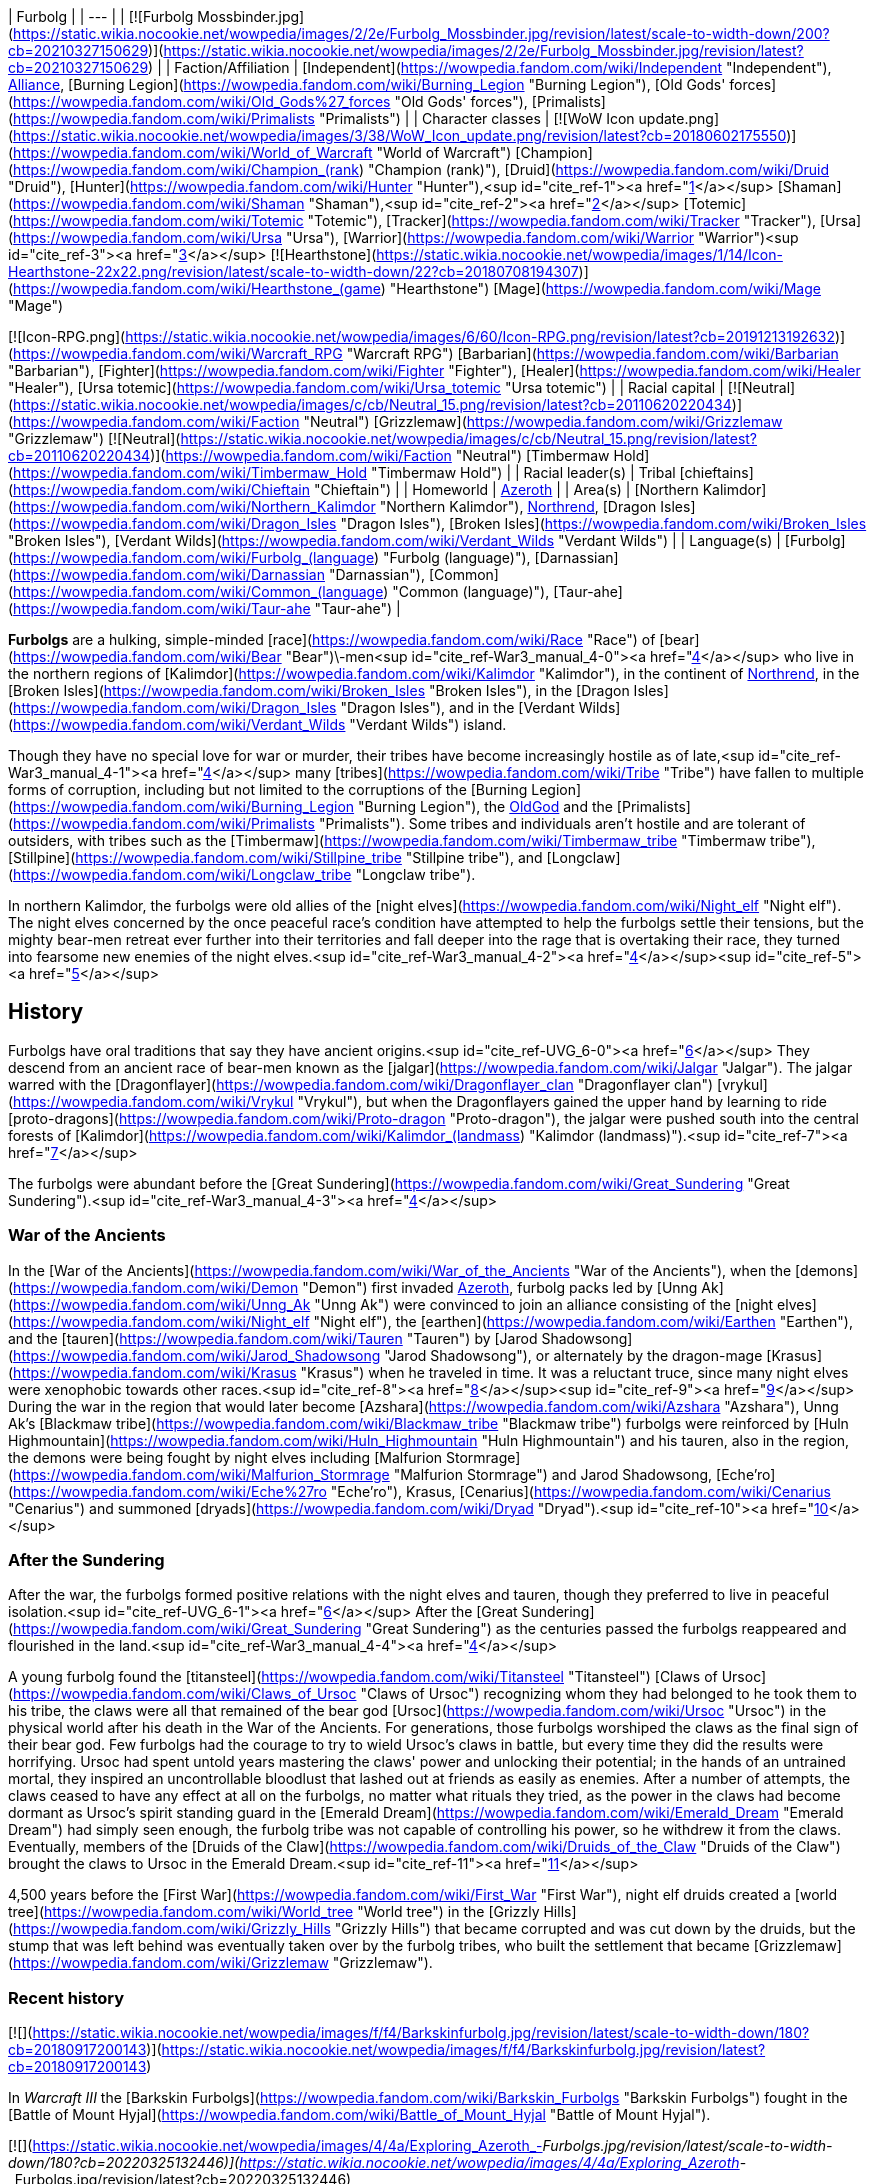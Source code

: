 | Furbolg |
| --- |
| [![Furbolg Mossbinder.jpg](https://static.wikia.nocookie.net/wowpedia/images/2/2e/Furbolg_Mossbinder.jpg/revision/latest/scale-to-width-down/200?cb=20210327150629)](https://static.wikia.nocookie.net/wowpedia/images/2/2e/Furbolg_Mossbinder.jpg/revision/latest?cb=20210327150629) |
| Faction/Affiliation | [Independent](https://wowpedia.fandom.com/wiki/Independent "Independent"), xref:Alliance.adoc[Alliance], [Burning Legion](https://wowpedia.fandom.com/wiki/Burning_Legion "Burning Legion"), [Old Gods' forces](https://wowpedia.fandom.com/wiki/Old_Gods%27_forces "Old Gods' forces"), [Primalists](https://wowpedia.fandom.com/wiki/Primalists "Primalists") |
| Character classes |
[![WoW Icon update.png](https://static.wikia.nocookie.net/wowpedia/images/3/38/WoW_Icon_update.png/revision/latest?cb=20180602175550)](https://wowpedia.fandom.com/wiki/World_of_Warcraft "World of Warcraft") [Champion](https://wowpedia.fandom.com/wiki/Champion_(rank) "Champion (rank)"), [Druid](https://wowpedia.fandom.com/wiki/Druid "Druid"), [Hunter](https://wowpedia.fandom.com/wiki/Hunter "Hunter"),<sup id="cite_ref-1"><a href="https://wowpedia.fandom.com/wiki/Furbolg#cite_note-1">[1]</a></sup> [Shaman](https://wowpedia.fandom.com/wiki/Shaman "Shaman"),<sup id="cite_ref-2"><a href="https://wowpedia.fandom.com/wiki/Furbolg#cite_note-2">[2]</a></sup> [Totemic](https://wowpedia.fandom.com/wiki/Totemic "Totemic"), [Tracker](https://wowpedia.fandom.com/wiki/Tracker "Tracker"), [Ursa](https://wowpedia.fandom.com/wiki/Ursa "Ursa"), [Warrior](https://wowpedia.fandom.com/wiki/Warrior "Warrior")<sup id="cite_ref-3"><a href="https://wowpedia.fandom.com/wiki/Furbolg#cite_note-3">[3]</a></sup>
[![Hearthstone](https://static.wikia.nocookie.net/wowpedia/images/1/14/Icon-Hearthstone-22x22.png/revision/latest/scale-to-width-down/22?cb=20180708194307)](https://wowpedia.fandom.com/wiki/Hearthstone_(game) "Hearthstone") [Mage](https://wowpedia.fandom.com/wiki/Mage "Mage")

[![Icon-RPG.png](https://static.wikia.nocookie.net/wowpedia/images/6/60/Icon-RPG.png/revision/latest?cb=20191213192632)](https://wowpedia.fandom.com/wiki/Warcraft_RPG "Warcraft RPG") [Barbarian](https://wowpedia.fandom.com/wiki/Barbarian "Barbarian"), [Fighter](https://wowpedia.fandom.com/wiki/Fighter "Fighter"), [Healer](https://wowpedia.fandom.com/wiki/Healer "Healer"), [Ursa totemic](https://wowpedia.fandom.com/wiki/Ursa_totemic "Ursa totemic") |
| Racial capital | [![Neutral](https://static.wikia.nocookie.net/wowpedia/images/c/cb/Neutral_15.png/revision/latest?cb=20110620220434)](https://wowpedia.fandom.com/wiki/Faction "Neutral") [Grizzlemaw](https://wowpedia.fandom.com/wiki/Grizzlemaw "Grizzlemaw")
[![Neutral](https://static.wikia.nocookie.net/wowpedia/images/c/cb/Neutral_15.png/revision/latest?cb=20110620220434)](https://wowpedia.fandom.com/wiki/Faction "Neutral") [Timbermaw Hold](https://wowpedia.fandom.com/wiki/Timbermaw_Hold "Timbermaw Hold") |
| Racial leader(s) | Tribal [chieftains](https://wowpedia.fandom.com/wiki/Chieftain "Chieftain") |
| Homeworld | xref:Azeroth.adoc[Azeroth] |
| Area(s) | [Northern Kalimdor](https://wowpedia.fandom.com/wiki/Northern_Kalimdor "Northern Kalimdor"), xref:Northrend.adoc[Northrend], [Dragon Isles](https://wowpedia.fandom.com/wiki/Dragon_Isles "Dragon Isles"), [Broken Isles](https://wowpedia.fandom.com/wiki/Broken_Isles "Broken Isles"), [Verdant Wilds](https://wowpedia.fandom.com/wiki/Verdant_Wilds "Verdant Wilds") |
| Language(s) | [Furbolg](https://wowpedia.fandom.com/wiki/Furbolg_(language) "Furbolg (language)"), [Darnassian](https://wowpedia.fandom.com/wiki/Darnassian "Darnassian"), [Common](https://wowpedia.fandom.com/wiki/Common_(language) "Common (language)"), [Taur-ahe](https://wowpedia.fandom.com/wiki/Taur-ahe "Taur-ahe") |

**Furbolgs** are a hulking, simple-minded [race](https://wowpedia.fandom.com/wiki/Race "Race") of [bear](https://wowpedia.fandom.com/wiki/Bear "Bear")\-men<sup id="cite_ref-War3_manual_4-0"><a href="https://wowpedia.fandom.com/wiki/Furbolg#cite_note-War3_manual-4">[4]</a></sup> who live in the northern regions of [Kalimdor](https://wowpedia.fandom.com/wiki/Kalimdor "Kalimdor"), in the continent of xref:Northrend.adoc[Northrend], in the [Broken Isles](https://wowpedia.fandom.com/wiki/Broken_Isles "Broken Isles"), in the [Dragon Isles](https://wowpedia.fandom.com/wiki/Dragon_Isles "Dragon Isles"), and in the [Verdant Wilds](https://wowpedia.fandom.com/wiki/Verdant_Wilds "Verdant Wilds") island.

Though they have no special love for war or murder, their tribes have become increasingly hostile as of late,<sup id="cite_ref-War3_manual_4-1"><a href="https://wowpedia.fandom.com/wiki/Furbolg#cite_note-War3_manual-4">[4]</a></sup> many [tribes](https://wowpedia.fandom.com/wiki/Tribe "Tribe") have fallen to multiple forms of corruption, including but not limited to the corruptions of the [Burning Legion](https://wowpedia.fandom.com/wiki/Burning_Legion "Burning Legion"), the xref:OldGod.adoc[OldGod] and the [Primalists](https://wowpedia.fandom.com/wiki/Primalists "Primalists"). Some tribes and individuals aren't hostile and are tolerant of outsiders, with tribes such as the [Timbermaw](https://wowpedia.fandom.com/wiki/Timbermaw_tribe "Timbermaw tribe"), [Stillpine](https://wowpedia.fandom.com/wiki/Stillpine_tribe "Stillpine tribe"), and [Longclaw](https://wowpedia.fandom.com/wiki/Longclaw_tribe "Longclaw tribe").

In northern Kalimdor, the furbolgs were old allies of the [night elves](https://wowpedia.fandom.com/wiki/Night_elf "Night elf"). The night elves concerned by the once peaceful race's condition have attempted to help the furbolgs settle their tensions, but the mighty bear-men retreat ever further into their territories and fall deeper into the rage that is overtaking their race, they turned into fearsome new enemies of the night elves.<sup id="cite_ref-War3_manual_4-2"><a href="https://wowpedia.fandom.com/wiki/Furbolg#cite_note-War3_manual-4">[4]</a></sup><sup id="cite_ref-5"><a href="https://wowpedia.fandom.com/wiki/Furbolg#cite_note-5">[5]</a></sup>

## History

Furbolgs have oral traditions that say they have ancient origins.<sup id="cite_ref-UVG_6-0"><a href="https://wowpedia.fandom.com/wiki/Furbolg#cite_note-UVG-6">[6]</a></sup> They descend from an ancient race of bear-men known as the [jalgar](https://wowpedia.fandom.com/wiki/Jalgar "Jalgar"). The jalgar warred with the [Dragonflayer](https://wowpedia.fandom.com/wiki/Dragonflayer_clan "Dragonflayer clan") [vrykul](https://wowpedia.fandom.com/wiki/Vrykul "Vrykul"), but when the Dragonflayers gained the upper hand by learning to ride [proto-dragons](https://wowpedia.fandom.com/wiki/Proto-dragon "Proto-dragon"), the jalgar were pushed south into the central forests of [Kalimdor](https://wowpedia.fandom.com/wiki/Kalimdor_(landmass) "Kalimdor (landmass)").<sup id="cite_ref-7"><a href="https://wowpedia.fandom.com/wiki/Furbolg#cite_note-7">[7]</a></sup>

The furbolgs were abundant before the [Great Sundering](https://wowpedia.fandom.com/wiki/Great_Sundering "Great Sundering").<sup id="cite_ref-War3_manual_4-3"><a href="https://wowpedia.fandom.com/wiki/Furbolg#cite_note-War3_manual-4">[4]</a></sup>

### War of the Ancients

In the [War of the Ancients](https://wowpedia.fandom.com/wiki/War_of_the_Ancients "War of the Ancients"), when the [demons](https://wowpedia.fandom.com/wiki/Demon "Demon") first invaded xref:Azeroth.adoc[Azeroth], furbolg packs led by [Unng Ak](https://wowpedia.fandom.com/wiki/Unng_Ak "Unng Ak") were convinced to join an alliance consisting of the [night elves](https://wowpedia.fandom.com/wiki/Night_elf "Night elf"), the [earthen](https://wowpedia.fandom.com/wiki/Earthen "Earthen"), and the [tauren](https://wowpedia.fandom.com/wiki/Tauren "Tauren") by [Jarod Shadowsong](https://wowpedia.fandom.com/wiki/Jarod_Shadowsong "Jarod Shadowsong"), or alternately by the dragon-mage [Krasus](https://wowpedia.fandom.com/wiki/Krasus "Krasus") when he traveled in time. It was a reluctant truce, since many night elves were xenophobic towards other races.<sup id="cite_ref-8"><a href="https://wowpedia.fandom.com/wiki/Furbolg#cite_note-8">[8]</a></sup><sup id="cite_ref-9"><a href="https://wowpedia.fandom.com/wiki/Furbolg#cite_note-9">[9]</a></sup> During the war in the region that would later become [Azshara](https://wowpedia.fandom.com/wiki/Azshara "Azshara"), Unng Ak's [Blackmaw tribe](https://wowpedia.fandom.com/wiki/Blackmaw_tribe "Blackmaw tribe") furbolgs were reinforced by [Huln Highmountain](https://wowpedia.fandom.com/wiki/Huln_Highmountain "Huln Highmountain") and his tauren, also in the region, the demons were being fought by night elves including [Malfurion Stormrage](https://wowpedia.fandom.com/wiki/Malfurion_Stormrage "Malfurion Stormrage") and Jarod Shadowsong, [Eche'ro](https://wowpedia.fandom.com/wiki/Eche%27ro "Eche'ro"), Krasus, [Cenarius](https://wowpedia.fandom.com/wiki/Cenarius "Cenarius") and summoned [dryads](https://wowpedia.fandom.com/wiki/Dryad "Dryad").<sup id="cite_ref-10"><a href="https://wowpedia.fandom.com/wiki/Furbolg#cite_note-10">[10]</a></sup>

### After the Sundering

After the war, the furbolgs formed positive relations with the night elves and tauren, though they preferred to live in peaceful isolation.<sup id="cite_ref-UVG_6-1"><a href="https://wowpedia.fandom.com/wiki/Furbolg#cite_note-UVG-6">[6]</a></sup> After the [Great Sundering](https://wowpedia.fandom.com/wiki/Great_Sundering "Great Sundering") as the centuries passed the furbolgs reappeared and flourished in the land.<sup id="cite_ref-War3_manual_4-4"><a href="https://wowpedia.fandom.com/wiki/Furbolg#cite_note-War3_manual-4">[4]</a></sup>

A young furbolg found the [titansteel](https://wowpedia.fandom.com/wiki/Titansteel "Titansteel") [Claws of Ursoc](https://wowpedia.fandom.com/wiki/Claws_of_Ursoc "Claws of Ursoc") recognizing whom they had belonged to he took them to his tribe, the claws were all that remained of the bear god [Ursoc](https://wowpedia.fandom.com/wiki/Ursoc "Ursoc") in the physical world after his death in the War of the Ancients. For generations, those furbolgs worshiped the claws as the final sign of their bear god. Few furbolgs had the courage to try to wield Ursoc's claws in battle, but every time they did the results were horrifying. Ursoc had spent untold years mastering the claws' power and unlocking their potential; in the hands of an untrained mortal, they inspired an uncontrollable bloodlust that lashed out at friends as easily as enemies. After a number of attempts, the claws ceased to have any effect at all on the furbolgs, no matter what rituals they tried, as the power in the claws had become dormant as Ursoc's spirit standing guard in the [Emerald Dream](https://wowpedia.fandom.com/wiki/Emerald_Dream "Emerald Dream") had simply seen enough, the furbolg tribe was not capable of controlling his power, so he withdrew it from the claws. Eventually, members of the [Druids of the Claw](https://wowpedia.fandom.com/wiki/Druids_of_the_Claw "Druids of the Claw") brought the claws to Ursoc in the Emerald Dream.<sup id="cite_ref-11"><a href="https://wowpedia.fandom.com/wiki/Furbolg#cite_note-11">[11]</a></sup>

4,500 years before the [First War](https://wowpedia.fandom.com/wiki/First_War "First War"), night elf druids created a [world tree](https://wowpedia.fandom.com/wiki/World_tree "World tree") in the [Grizzly Hills](https://wowpedia.fandom.com/wiki/Grizzly_Hills "Grizzly Hills") that became corrupted and was cut down by the druids, but the stump that was left behind was eventually taken over by the furbolg tribes, who built the settlement that became [Grizzlemaw](https://wowpedia.fandom.com/wiki/Grizzlemaw "Grizzlemaw").

### Recent history

[![](https://static.wikia.nocookie.net/wowpedia/images/f/f4/Barkskinfurbolg.jpg/revision/latest/scale-to-width-down/180?cb=20180917200143)](https://static.wikia.nocookie.net/wowpedia/images/f/f4/Barkskinfurbolg.jpg/revision/latest?cb=20180917200143)

In _Warcraft III_ the [Barkskin Furbolgs](https://wowpedia.fandom.com/wiki/Barkskin_Furbolgs "Barkskin Furbolgs") fought in the [Battle of Mount Hyjal](https://wowpedia.fandom.com/wiki/Battle_of_Mount_Hyjal "Battle of Mount Hyjal").

[![](https://static.wikia.nocookie.net/wowpedia/images/4/4a/Exploring_Azeroth_-_Furbolgs.jpg/revision/latest/scale-to-width-down/180?cb=20220325132446)](https://static.wikia.nocookie.net/wowpedia/images/4/4a/Exploring_Azeroth_-_Furbolgs.jpg/revision/latest?cb=20220325132446)

Two furbolgs fighting each other as depicted in _[Exploring Azeroth: Kalimdor](https://wowpedia.fandom.com/wiki/Exploring_Azeroth:_Kalimdor "Exploring Azeroth: Kalimdor")_.

During the xref:ThirdWar.adoc[Third War], a tribe of furbolgs stationed near the borderline of [Ashenvale](https://wowpedia.fandom.com/wiki/Ashenvale "Ashenvale") was attacked by [Grommash Hellscream](https://wowpedia.fandom.com/wiki/Grommash_Hellscream "Grommash Hellscream") and the [Warsong clan](https://wowpedia.fandom.com/wiki/Warsong_clan "Warsong clan") sent by [Neeloc Greedyfingers](https://wowpedia.fandom.com/wiki/Neeloc_Greedyfingers "Neeloc Greedyfingers") because they had been harassing the goblin. The [orcs](https://wowpedia.fandom.com/wiki/Orc "Orc") killed their chieftain and several members, and Neeloc hoped that the tribe would disperse by the death of their leader.<sup id="cite_ref-12"><a href="https://wowpedia.fandom.com/wiki/Furbolg#cite_note-12">[12]</a></sup> In Ashenvale, in a clearing housing a pool that was surrounded by furbolgs had [Tichondrius](https://wowpedia.fandom.com/wiki/Tichondrius "Tichondrius") and [Mannoroth](https://wowpedia.fandom.com/wiki/Mannoroth "Mannoroth") teleport there, the furbolgs fleed at their approach, but one who was slow was killed, the furbolgs continued to inhabit the surrounding forests as the orcs came into that area.<sup id="cite_ref-13"><a href="https://wowpedia.fandom.com/wiki/Furbolg#cite_note-13">[13]</a></sup><sup id="cite_ref-14"><a href="https://wowpedia.fandom.com/wiki/Furbolg#cite_note-14">[14]</a></sup>

In Ashenvale, [a furbolg tribe](https://wowpedia.fandom.com/wiki/Felwood_Furbolgs "Felwood Furbolgs") was preparing to leave the place from the evil corrupting the lands, [Tyrande Whisperwind](https://wowpedia.fandom.com/wiki/Tyrande_Whisperwind "Tyrande Whisperwind") located ten wandering tribesmen after which they were ready to evacuate their village with a [furbolg champion](https://wowpedia.fandom.com/wiki/Furbolg_Champion "Furbolg Champion") given to serve her as a reward.<sup id="cite_ref-15"><a href="https://wowpedia.fandom.com/wiki/Furbolg#cite_note-15">[15]</a></sup> In [Winterspring](https://wowpedia.fandom.com/wiki/Winterspring "Winterspring"), Tyrande encountered the furbolgs that left Ashenvale, but it seemed they did not escape the corruption after all, with [Malfurion Stormrage](https://wowpedia.fandom.com/wiki/Malfurion_Stormrage "Malfurion Stormrage") never seeing furbolgs so aggressive before, so they killed them.<sup id="cite_ref-16"><a href="https://wowpedia.fandom.com/wiki/Furbolg#cite_note-16">[16]</a></sup> Later in the [Barrow Deeps](https://wowpedia.fandom.com/wiki/Barrow_Deeps "Barrow Deeps"), an ill [furbolg shaman](https://wowpedia.fandom.com/wiki/Furbolg_Shaman "Furbolg Shaman") of a small band of cave-dwelling furbolgs was saved by Tyrande as she brought a vial from a [fountain of life](https://wowpedia.fandom.com/wiki/Fountain_of_Health "Fountain of Health"), the shaman [gave](https://wowpedia.fandom.com/wiki/File:FurbolgConvo.jpg "File:FurbolgConvo.jpg") a [talisman](https://wowpedia.fandom.com/wiki/Talisman_of_the_Wild "Talisman of the Wild") that was able to summon furbolgs for aid in a fight. Also in the Barrow Deeps, a hidden trio of furbolgs was found that joined Malfurion's group.<sup id="cite_ref-17"><a href="https://wowpedia.fandom.com/wiki/Furbolg#cite_note-17">[17]</a></sup>

During the [Battle of Mount Hyjal](https://wowpedia.fandom.com/wiki/Battle_of_Mount_Hyjal "Battle of Mount Hyjal"), the [Barkskin](https://wowpedia.fandom.com/wiki/Barkskin_Furbolgs "Barkskin Furbolgs") furbolgs that inhabited [Mount Hyjal](https://wowpedia.fandom.com/wiki/Mount_Hyjal "Mount Hyjal") fought the Burning Legion.

[![WoW Icon update.png](https://static.wikia.nocookie.net/wowpedia/images/3/38/WoW_Icon_update.png/revision/latest?cb=20180602175550)](https://wowpedia.fandom.com/wiki/World_of_Warcraft "World of Warcraft") **This section concerns content related to the original _[World of Warcraft](https://wowpedia.fandom.com/wiki/World_of_Warcraft "World of Warcraft")_.**

What once were believed to be only whispers and rumors of attacks by savage and cruel bands of furbolg in the [night elves](https://wowpedia.fandom.com/wiki/Night_elf "Night elf")' enchanted forest have become an increasing concern for the [Sentinels](https://wowpedia.fandom.com/wiki/Sentinel "Sentinel"). It is thought that the passing of the [Burning Legion](https://wowpedia.fandom.com/wiki/Burning_Legion "Burning Legion") and the vestiges of its demonic taint drove the simple and peaceful bear-men to madness. Their aged and wizened leaders have been replaced by ruthless firebrands who lead the crazed furbolgs to prey upon the denizens of [Ashenvale Forest](https://wowpedia.fandom.com/wiki/Ashenvale_Forest "Ashenvale Forest"). Where the furbolgs coexisted peacefully with the night elves for ages, with claw and fang they now seek to carve out their own home in the endless forest.<sup id="cite_ref-18"><a href="https://wowpedia.fandom.com/wiki/Furbolg#cite_note-18">[18]</a></sup>

In the hills and forests of [Teldrassil](https://wowpedia.fandom.com/wiki/Teldrassil "Teldrassil") where the peaceful furbolgs used to dwell, they deserted their homes and amassed under the name of the [Gnarlpine tribe](https://wowpedia.fandom.com/wiki/Gnarlpine_tribe "Gnarlpine tribe"). [Ursal the Mauler](https://wowpedia.fandom.com/wiki/Ursal_the_Mauler "Ursal the Mauler"), the Gnarlpine chieftain, is using the evil powers of the [fel moss](https://wowpedia.fandom.com/wiki/Fel_Moss "Fel Moss") to corrupt them and drive them mad.<sup id="cite_ref-19"><a href="https://wowpedia.fandom.com/wiki/Furbolg#cite_note-19">[19]</a></sup><sup id="cite_ref-G_C_20-0"><a href="https://wowpedia.fandom.com/wiki/Furbolg#cite_note-G_C-20">[20]</a></sup> The Gnarlpines invaded [Ban'ethil Barrow Den](https://wowpedia.fandom.com/wiki/Ban%27ethil_Barrow_Den "Ban'ethil Barrow Den") and [Starbreeze Village](https://wowpedia.fandom.com/wiki/Starbreeze_Village "Starbreeze Village"), driving out or slaying the local inhabitants.

In [Darkshore](https://wowpedia.fandom.com/wiki/Darkshore "Darkshore"), a satyr [Xabraxxis](https://wowpedia.fandom.com/wiki/Xabraxxis "Xabraxxis") held sway of the [Blackwood tribe](https://wowpedia.fandom.com/wiki/Blackwood_tribe "Blackwood tribe") furbolgs via talismans that channel magic that perverts the balance of nature. Xabraxxis was lured out and slayed by an xref:Alliance.adoc[Alliance] adventurer in a war to reclaim the forest from the forces of corruption.<sup id="cite_ref-21"><a href="https://wowpedia.fandom.com/wiki/Furbolg#cite_note-21">[21]</a></sup>

In Ashenvale, the [Thistlefur](https://wowpedia.fandom.com/wiki/Thistlefur_tribe "Thistlefur tribe"), [Foulweald](https://wowpedia.fandom.com/wiki/Foulweald_tribe "Foulweald tribe"), and [Bloodtooth tribes](https://wowpedia.fandom.com/wiki/Bloodtooth_tribe "Bloodtooth tribe") have been corrupted, but some furbolgs still live and try to protect the forest, as during their corruption, they weren't all corrupted, some of the furbolg fled, many were killed, and others were forced out of their tribes, such as uncorrupted [Krolg](https://wowpedia.fandom.com/wiki/Krolg "Krolg") who was cast out by the Foulweald.<sup id="cite_ref-22"><a href="https://wowpedia.fandom.com/wiki/Furbolg#cite_note-22">[22]</a></sup> The furbolgs' corruption has caused Ashenvale to become a fraction of its former glory, with the night elves of Ashenvale being under constant threat from the furbolg. Thistlefur furbolgs had their numbers grow greatly over a few months which led an Alliance adventurer to cull their numbers so they wouldn't attack [Astranaar](https://wowpedia.fandom.com/wiki/Astranaar "Astranaar") directly. The Horde killed Thistlefur furbolgs to thin them out as their village was on a path that circumvents Alliance's Astranaar.<sup id="cite_ref-23"><a href="https://wowpedia.fandom.com/wiki/Furbolg#cite_note-23">[23]</a></sup> Foulweald furbolgs had been attacking travelers along the road heading east before the [Falfarren River](https://wowpedia.fandom.com/wiki/Falfarren_River "Falfarren River"). Issuing a challenge to the Foulwealds and defeating their leader [Chief Murgut](https://wowpedia.fandom.com/wiki/Chief_Murgut "Chief Murgut") was a show of force by the Horde to remove them as a threat.<sup id="cite_ref-24"><a href="https://wowpedia.fandom.com/wiki/Furbolg#cite_note-24">[24]</a></sup> The corruption had made the evil, power-hungry and lusting [Ran Bloodtooth](https://wowpedia.fandom.com/wiki/Ran_Bloodtooth "Ran Bloodtooth") stronger, and the fiercest furbolg threat in Ashenvale.<sup id="cite_ref-25"><a href="https://wowpedia.fandom.com/wiki/Furbolg#cite_note-25">[25]</a></sup>

In Felwood, the [Deadwood tribe](https://wowpedia.fandom.com/wiki/Deadwood_tribe "Deadwood tribe") had been driven mad by the taint of the woods as their minds were polluted by the [fel](https://wowpedia.fandom.com/wiki/Fel "Fel"), they're found in [Deadwood Village](https://wowpedia.fandom.com/wiki/Deadwood_Village "Deadwood Village") in the south and [Felpaw Village](https://wowpedia.fandom.com/wiki/Felpaw_Village "Felpaw Village") in the north of Felwood. In Winterspring, the [Winterfall tribe](https://wowpedia.fandom.com/wiki/Winterfall_tribe "Winterfall tribe") had fallen under the same corruptive sway as the furbolgs of Felwood, a hidden satyr [Xandivious](https://wowpedia.fandom.com/wiki/Xandivious "Xandivious") located in the tribe's leader's personal cave dominates the tribe and is responsible for their corruption, they're corrupted by [Winterfall Firewater](https://wowpedia.fandom.com/wiki/Winterfall_Firewater "Winterfall Firewater") that's mainly made of elements from corrupted creatures in Felwood in the [Deadwood Cauldron](https://wowpedia.fandom.com/wiki/Deadwood_Cauldron "Deadwood Cauldron") at Felpaw Village, with [Winterfall Runners](https://wowpedia.fandom.com/wiki/Winterfall_Runner "Winterfall Runner") passing through Timbermaw Hold bringing the firewater to Winterspring.<sup id="cite_ref-26"><a href="https://wowpedia.fandom.com/wiki/Furbolg#cite_note-26">[26]</a></sup>

In the interconnecting parts of Felwood, Moonglade, and Winterspring, the [Timbermaw tribe](https://wowpedia.fandom.com/wiki/Timbermaw_tribe "Timbermaw tribe") remains uncorrupted and has a base of underground tunnels [Timbermaw Hold](https://wowpedia.fandom.com/wiki/Timbermaw_Hold "Timbermaw Hold"), they've escaped the darkness that had fallen on Kalimdor in the safety of Timbermaw Hold and were only taking careful steps outside of the safety of their base, they become wary of all strangers fearing that any outsider may mistake them for their corrupted brethren and attack. The Timbermaw's main concerns became putting an end to their corrupted brethren's suffering and finding a cure to heal the wounds the corruption of Felwood has inflicted upon the land, with the threat of corruption for the Timbermaw coming from the Deadwood furbolgs to their south and the Winterfall furbolgs to the east. Adventurers who sought out Timbermaw Hold in northern Felwood and proved themselves as friends of the Timbermaw tribe by driving back the corrupted Deadwood furbolgs could then pass through the hold to Winterspring.<sup id="cite_ref-27"><a href="https://wowpedia.fandom.com/wiki/Furbolg#cite_note-27">[27]</a></sup><sup id="cite_ref-28"><a href="https://wowpedia.fandom.com/wiki/Furbolg#cite_note-28">[28]</a></sup><sup id="cite_ref-29"><a href="https://wowpedia.fandom.com/wiki/Furbolg#cite_note-29">[29]</a></sup> Both the Alliance and Horde tried to make contact with Timbermaw furbolgs previously but were only able to broker a peace with them after valiant actions of adventurers in Winterspring, after the peace further diplomats were dispatched by both factions.<sup id="cite_ref-30"><a href="https://wowpedia.fandom.com/wiki/Furbolg#cite_note-30">[30]</a></sup> In northern [Azshara](https://wowpedia.fandom.com/wiki/Azshara "Azshara"), in a separate region from the rest of their tribe there were Timbermaw furbolgs near the closed entrance to [Blackmaw Hold](https://wowpedia.fandom.com/wiki/Blackmaw_Hold "Blackmaw Hold") and in the settlements of [Bear's Head](https://wowpedia.fandom.com/wiki/Bear%27s_Head "Bear's Head") and [Ursolan](https://wowpedia.fandom.com/wiki/Ursolan "Ursolan").<sup id="cite_ref-31"><a href="https://wowpedia.fandom.com/wiki/Furbolg#cite_note-31">[31]</a></sup>

[![Bc icon.gif](data:image/gif;base64,R0lGODlhAQABAIABAAAAAP///yH5BAEAAAEALAAAAAABAAEAQAICTAEAOw%3D%3D)](https://wowpedia.fandom.com/wiki/World_of_Warcraft:_The_Burning_Crusade "World of Warcraft: The Burning Crusade") **This section concerns content related to _[The Burning Crusade](https://wowpedia.fandom.com/wiki/World_of_Warcraft:_The_Burning_Crusade "World of Warcraft: The Burning Crusade")_.**

On the [Azuremyst Isles](https://wowpedia.fandom.com/wiki/Azuremyst_Isles "Azuremyst Isles"), there is a war between the [Stillpine](https://wowpedia.fandom.com/wiki/Stillpine_tribe "Stillpine tribe") and the [Bristlelimb](https://wowpedia.fandom.com/wiki/Bristlelimb_tribe "Bristlelimb tribe") furbolg tribes. A prophecy of the coming of the [draenei](https://wowpedia.fandom.com/wiki/Draenei "Draenei") and their alliance with the Stillpine tribe was foretold by [Kurz the Revelator](https://wowpedia.fandom.com/wiki/Kurz_the_Revelator "Kurz the Revelator"). During the crystal storm when the [Exodar](https://wowpedia.fandom.com/wiki/Exodar "Exodar") crashed the [wildkin](https://wowpedia.fandom.com/wiki/Wildkin "Wildkin") invaded [Stillpine Hold](https://wowpedia.fandom.com/wiki/Stillpine_Hold "Stillpine Hold") and brought a beast of myth [The Kurken](https://wowpedia.fandom.com/wiki/The_Kurken "The Kurken") that laid waste to the village. The Exodar draenei aided the Stillpine tribe against their enemies freeing them.<sup id="cite_ref-32"><a href="https://wowpedia.fandom.com/wiki/Furbolg#cite_note-32">[32]</a></sup><sup id="cite_ref-33"><a href="https://wowpedia.fandom.com/wiki/Furbolg#cite_note-33">[33]</a></sup><sup id="cite_ref-34"><a href="https://wowpedia.fandom.com/wiki/Furbolg#cite_note-34">[34]</a></sup>

[![Comics title.png](https://static.wikia.nocookie.net/wowpedia/images/9/98/Comics_title.png/revision/latest/scale-to-width-down/57?cb=20180928143648)](https://wowpedia.fandom.com/wiki/Comics "Comics") **This section concerns content related to the _Warcraft_ [manga](https://wowpedia.fandom.com/wiki/Manga "Manga") or [comics](https://wowpedia.fandom.com/wiki/Comics "Comics").**

The furbolgs of [Thistlefur Hold](https://wowpedia.fandom.com/wiki/Thistlefur_Hold "Thistlefur Hold") retrieved the corrupted [Idol of Remulos](https://wowpedia.fandom.com/wiki/Idol_of_Remulos "Idol of Remulos") which corrupted them. [Broll Bearmantle](https://wowpedia.fandom.com/wiki/Broll_Bearmantle "Broll Bearmantle") learning this flies with [Lo'gosh](https://wowpedia.fandom.com/wiki/Lo%27gosh "Lo'gosh") to Ashenvale, fights the corrupted furbolgs and cleanses the corrupted idol of its fel energies. After the cleansing, the [Thistlefur tribe](https://wowpedia.fandom.com/wiki/Thistlefur_tribe "Thistlefur tribe") furbolgs were released from corruption and gave the idol to Broll.<sup id="cite_ref-35"><a href="https://wowpedia.fandom.com/wiki/Furbolg#cite_note-35">[35]</a></sup>

In the [Grizzly Hills](https://wowpedia.fandom.com/wiki/Grizzly_Hills "Grizzly Hills"), although the gentle furbolgs have grown accustomed to living in relative peace, recent incursions have forced the ancient tribes to engage in battle. [Local human trappers](https://wowpedia.fandom.com/wiki/Grizzly_Hills_trappers "Grizzly Hills trappers") are encroaching upon furbolg hunting grounds, and the goblin [Venture Company](https://wowpedia.fandom.com/wiki/Venture_Company "Venture Company") has begun large-scale deforesting operations throughout the region, but the most imminent threat comes from the north where [undead](https://wowpedia.fandom.com/wiki/Undead "Undead") [Drakkari](https://wowpedia.fandom.com/wiki/Drakkari "Drakkari") [ice trolls](https://wowpedia.fandom.com/wiki/Ice_troll "Ice troll") have begun pouring from [Drak'Tharon Keep](https://wowpedia.fandom.com/wiki/Drak%27Tharon_Keep "Drak'Tharon Keep"). The two races had previously survived for centuries without conflict, but the furbolgs found themselves in a desperate struggle to hold their land against the steadily increasing numbers of undead trolls.<sup id="cite_ref-36"><a href="https://wowpedia.fandom.com/wiki/Furbolg#cite_note-36">[36]</a></sup><sup id="cite_ref-37"><a href="https://wowpedia.fandom.com/wiki/Furbolg#cite_note-37">[37]</a></sup>

The furbolg deity [Ursoc](https://wowpedia.fandom.com/wiki/Ursoc "Ursoc"), who died in the [War of the Ancients](https://wowpedia.fandom.com/wiki/War_of_the_Ancients "War of the Ancients"), was horribly twisted by a rebirth performed by the [Grizzlemaw](https://wowpedia.fandom.com/wiki/Grizzlemaw "Grizzlemaw") furbolgs. For centuries, the furbolgs who worshipped Ursoc tried to devise a way to resurrect him. Finally, they decided to attempt to regrow the failed world tree [Vordrassil](https://wowpedia.fandom.com/wiki/Vordrassil "Vordrassil") and use its magic to bring back Ursoc. For thousands of years prior, the furbolgs of the Grizzly Hills had been peaceful, but as the evil of xref:YoggSaron.adoc[Yogg-Saron] which caused the ancient druids to tear down Vordrassil manifested itself in the new sapling it turned the furbolg of Grizzlemaw into monsters filled with bloodlust. Tribal war has broken out amongst them after years of peaceful coexistence. The best of intentions didn't count for much when the result was tainted by such strong a corruption. A Timbermaw tribe furbolg [Tur Ragepaw](https://wowpedia.fandom.com/wiki/Tur_Ragepaw "Tur Ragepaw") came to Northrend and together with an adventurer was instrumental in defeating the incarnation of Ursoc and freeing his spirit of taint.<sup id="cite_ref-38"><a href="https://wowpedia.fandom.com/wiki/Furbolg#cite_note-38">[38]</a></sup>

[![Cataclysm](https://static.wikia.nocookie.net/wowpedia/images/e/ef/Cata-Logo-Small.png/revision/latest?cb=20120818171714)](https://wowpedia.fandom.com/wiki/World_of_Warcraft:_Cataclysm "Cataclysm") **This section concerns content related to _[Cataclysm](https://wowpedia.fandom.com/wiki/World_of_Warcraft:_Cataclysm "World of Warcraft: Cataclysm")_.**

In Teldrassil, the Gnarlpine tribe's corruption has returned, even after the cleansing of Teldrassil.<sup id="cite_ref-G_C_20-1"><a href="https://wowpedia.fandom.com/wiki/Furbolg#cite_note-G_C-20">[20]</a></sup> Ursal the Mauler the Gnarlpine furbolg leader seems to defy death itself in his pursuit of further corrupting Teldrassil.<sup id="cite_ref-39"><a href="https://wowpedia.fandom.com/wiki/Furbolg#cite_note-39">[39]</a></sup> As Teldrassil purged itself of the corruption that has perverted its growth for years, a malevolent growth has formed near the tree's edge, the source of the fel moss the [Bough of Corruption](https://wowpedia.fandom.com/wiki/Bough_of_Corruption "Bough of Corruption") that has tainted the Gnarlpine, and everything else, which would be struck down by a hero.<sup id="cite_ref-40"><a href="https://wowpedia.fandom.com/wiki/Furbolg#cite_note-40">[40]</a></sup>

In Darkshore, the Blackwood furbolgs have been sickened by [Jadefire](https://wowpedia.fandom.com/wiki/Jadefire "Jadefire") satyrs of Felwood who started to introduce their poison into Darkshore, an Alliance adventurer cleansed the afflicted Blackwood of corruption and killed the satyr responsible [Sharax the Defiler](https://wowpedia.fandom.com/wiki/Sharax_the_Defiler "Sharax the Defiler").<sup id="cite_ref-41"><a href="https://wowpedia.fandom.com/wiki/Furbolg#cite_note-41">[41]</a></sup> With most of their tribe losing their way to madness or corruption the uncorrupted parts of the Blackwood tribe had to ally to an Alliance adventurer to help in killing the [fire elementals](https://wowpedia.fandom.com/wiki/Fire_elemental "Fire elemental") that attacked their village, and in return [Elder Brownpaw](https://wowpedia.fandom.com/wiki/Elder_Brownpaw "Elder Brownpaw") assisted Malfurion Stormrage at the [Eye of the Vortex](https://wowpedia.fandom.com/wiki/Eye_of_the_Vortex "Eye of the Vortex") to die down the elementals' anger to save Darkshore.<sup id="cite_ref-42"><a href="https://wowpedia.fandom.com/wiki/Furbolg#cite_note-42">[42]</a></sup>

In [Azshara](https://wowpedia.fandom.com/wiki/Azshara "Azshara"), the furbolg [Blackmaw tribe](https://wowpedia.fandom.com/wiki/Blackmaw_tribe "Blackmaw tribe") who have broken rank with their [Timbermaw](https://wowpedia.fandom.com/wiki/Timbermaw_tribe "Timbermaw tribe") brethren tried to make an agreement with the night elves as the Horde began to aggressively settle Azshara. But the furbolgs' efforts were sabotaged by the Horde, as one of them doned an enchanted robe to take on the appearance of a night elven ambassador, deceiving and killing Blackmaw furbolgs and so turning them against the Alliance.<sup id="cite_ref-43"><a href="https://wowpedia.fandom.com/wiki/Furbolg#cite_note-43">[43]</a></sup><sup id="cite_ref-44"><a href="https://wowpedia.fandom.com/wiki/Furbolg#cite_note-44">[44]</a></sup>

In Ashenvale, the Thistlefur furbolgs that have been through corruption before were now corrupted by [troll charms](https://wowpedia.fandom.com/wiki/Troll_Charm "Troll Charm"), most of which they've hoarded in [Thistlefur Hold](https://wowpedia.fandom.com/wiki/Thistlefur_Hold "Thistlefur Hold") above their village, the charms themselves have a property to their carving that slowly corrupt those that aren't trolls. There are conflicting stories whether the Thistlefur attacked and killed the trolls and stole their charms or whether the charms were gifted to the Thistlefur by the trolls as a sign of friendship.<sup id="cite_ref-45"><a href="https://wowpedia.fandom.com/wiki/Furbolg#cite_note-45">[45]</a></sup> Thistlefur furbolgs had expanded to the neighboring [Ruins of Ordil'Aran](https://wowpedia.fandom.com/wiki/Ruins_of_Ordil%27Aran "Ruins of Ordil'Aran"), attracted by three moonstones that the [Cultist of the Dark Strand](https://wowpedia.fandom.com/wiki/Cult_of_the_Dark_Strand "Cult of the Dark Strand") had uncovered, with the killed cultists corpses littering the area in the aftermath as victims of their own curiosity.<sup id="cite_ref-46"><a href="https://wowpedia.fandom.com/wiki/Furbolg#cite_note-46">[46]</a></sup> Foulweald tribe allied with the Horde when they took [Silverwind Refuge](https://wowpedia.fandom.com/wiki/Silverwind_Refuge "Silverwind Refuge") from the night elves, only for their [Chief Murgut](https://wowpedia.fandom.com/wiki/Chief_Murgut "Chief Murgut") to sell his own people into slavery. [Krolg](https://wowpedia.fandom.com/wiki/Krolg "Krolg") who was cast out by the Foulweald had an Alliance adventurer slay Murgut and for the power of modifying [Dartol's Rod](https://wowpedia.fandom.com/wiki/Dartol%27s_Rod "Dartol's Rod") also had them slay [Ran Bloodtooth](https://wowpedia.fandom.com/wiki/Ran_Bloodtooth "Ran Bloodtooth"), who was the king of all of the Ashenvale furbolg and the chieftain of the Bloodtooth tribe, the most powerful tribe which keep themselves secluded in [Bloodtooth Camp](https://wowpedia.fandom.com/wiki/Bloodtooth_Camp "Bloodtooth Camp"), after which Ran's skull with his tainted essence was fashion upon Dartol's Rod, giving the rod power to influence furbolgs, with Dartol's Rod's power the captured furbolgs penned in Silverwind Refuge by the orcs including Krolg's brother [Ota Wen](https://wowpedia.fandom.com/wiki/Ota_Wen "Ota Wen") were convinced to rise up and break out of their cage and attack the Horde.<sup id="cite_ref-47"><a href="https://wowpedia.fandom.com/wiki/Furbolg#cite_note-47">[47]</a></sup>

In Timbermaw Hold, the Timbermaw tribe stopped being hostile to unknown members of the Alliance and Horde allowing them free passage in their tunnels. In Felwood, the Deadwood tribe remains corrupted, in order to protect the Timbermaw tribe without slaughtering every last one of the Deadwood furbolgs piles of weapons are stolen from them to stop some bloodshed.<sup id="cite_ref-48"><a href="https://wowpedia.fandom.com/wiki/Furbolg#cite_note-48">[48]</a></sup> In Winterspring, the Winterfall tribe was bringing ingredients from Felwood and was brewing corrupt firewater with in a [cauldron](https://wowpedia.fandom.com/wiki/Winterfall_Cauldron "Winterfall Cauldron") near the [Frostfire Hot Springs](https://wowpedia.fandom.com/wiki/Frostfire_Hot_Springs "Frostfire Hot Springs") where they purify it, to the east [High Chief Winterfall](https://wowpedia.fandom.com/wiki/High_Chief_Winterfall "High Chief Winterfall") was then slain in [Timbermaw Post](https://wowpedia.fandom.com/wiki/Timbermaw_Post "Timbermaw Post") because of his corrupt behavior, and in [Winterfall Village](https://wowpedia.fandom.com/wiki/Winterfall_Village "Winterfall Village") in the absence of their chieftain their greatest warrior [Grolnar the Berserk](https://wowpedia.fandom.com/wiki/Grolnar_the_Berserk "Grolnar the Berserk") rose to a position of power, Grolnar gorged on enough corrupt firewater to become a bloated and horrible beast able to kill ten lesser furbolgs, but an adventurer was able to slay him.<sup id="cite_ref-49"><a href="https://wowpedia.fandom.com/wiki/Furbolg#cite_note-49">[49]</a></sup>

[![Legion](https://static.wikia.nocookie.net/wowpedia/images/f/fd/Legion-Logo-Small.png/revision/latest?cb=20150808040028)](https://wowpedia.fandom.com/wiki/World_of_Warcraft:_Legion "Legion") **This section concerns content related to _[Legion](https://wowpedia.fandom.com/wiki/World_of_Warcraft:_Legion "World of Warcraft: Legion")_.**

During the xref:ThirdInvasionOfTheBurningLegion.adoc[Third invasion of the Burning Legion], in the [Grizzly Hills](https://wowpedia.fandom.com/wiki/Grizzly_Hills "Grizzly Hills"), a druid champion of the [Dreamgrove](https://wowpedia.fandom.com/wiki/Dreamgrove "Dreamgrove") fought ancestor furbolg [spirits](https://wowpedia.fandom.com/wiki/Ghost "Ghost") in three trials in order to gain the blessing of [Ursol](https://wowpedia.fandom.com/wiki/Ursol "Ursol") for the [Claws of Ursoc](https://wowpedia.fandom.com/wiki/Claws_of_Ursoc "Claws of Ursoc") artifact, after which the druid entered the [Emerald Dream](https://wowpedia.fandom.com/wiki/Emerald_Dream "Emerald Dream") seeking the claws and blessing of the spirit of [Ursoc](https://wowpedia.fandom.com/wiki/Ursoc "Ursoc"), but [Ursoc's Lair](https://wowpedia.fandom.com/wiki/Ursoc%27s_Lair "Ursoc's Lair") in the Dream has been corrupted by the [Emerald Nightmare](https://wowpedia.fandom.com/wiki/Emerald_Nightmare "Emerald Nightmare") where satyrs were tormenting ancestor furbolg spirits and attacking the spirit of Ursoc, while the druid was able to retrieve the claws in the battle the spirit of Ursoc was claimed by [Xavius](https://wowpedia.fandom.com/wiki/Xavius "Xavius").<sup id="cite_ref-50"><a href="https://wowpedia.fandom.com/wiki/Furbolg#cite_note-50">[50]</a></sup>

In [Val'sharah](https://wowpedia.fandom.com/wiki/Val%27sharah "Val'sharah"), the [Grizzleweald tribe](https://wowpedia.fandom.com/wiki/Grizzleweald_tribe "Grizzleweald tribe") were under attack by a group of [grell](https://wowpedia.fandom.com/wiki/Grell "Grell"), and members of the [Smolderhide tribe](https://wowpedia.fandom.com/wiki/Smolderhide_tribe "Smolderhide tribe") have gone into a frenzied rage from a [Nightmare Totem](https://wowpedia.fandom.com/wiki/Nightmare_Totem "Nightmare Totem") being the source of their madness, the Smolderhide started pushing into new territory including taking over [Steelclaw Vale](https://wowpedia.fandom.com/wiki/Steelclaw_Vale "Steelclaw Vale"), cutting off sleeping druids in their barrow dens which led class champions to quell them.<sup id="cite_ref-51"><a href="https://wowpedia.fandom.com/wiki/Furbolg#cite_note-51">[51]</a></sup>

In the Emerald Nightmare in a [twisted version of the Grizzly Hills](https://wowpedia.fandom.com/wiki/Grizzly_Hills_(Emerald_Nightmare) "Grizzly Hills (Emerald Nightmare)"), class champions fought Nightmare-corrupted furbolgs, from who they freed a captive Timbermaw furbolg [Tur Ragepaw](https://wowpedia.fandom.com/wiki/Tur_Ragepaw "Tur Ragepaw") who had come there to purge the foulness in the area after communing with nature. Tur aided the champions in defeating Ursoc who was consumed and compelled to serve by the Nightmare.<sup id="cite_ref-52"><a href="https://wowpedia.fandom.com/wiki/Furbolg#cite_note-52">[52]</a></sup>

During the [Fourth War](https://wowpedia.fandom.com/wiki/Fourth_War "Fourth War"), the home of the [Blackwood tribe](https://wowpedia.fandom.com/wiki/Blackwood_tribe "Blackwood tribe") furbolgs [Blackwood Den](https://wowpedia.fandom.com/wiki/Blackwood_Den "Blackwood Den") was attacked and taken over by the Horde during their [invasion](https://wowpedia.fandom.com/wiki/War_of_the_Thorns "War of the Thorns") of Darkshore, both Horde and Alliance slew [Frenzied Blackwood Furbolgs](https://wowpedia.fandom.com/wiki/Frenzied_Blackwood_Furbolg "Frenzied Blackwood Furbolg") as the ruin wrought by the Horde drove Blackwood furbolgs mad, but the Alliance would manage to rescue three Blackwood leaders that were captured by the Horde.<sup id="cite_ref-53"><a href="https://wowpedia.fandom.com/wiki/Furbolg#cite_note-53">[53]</a></sup> During the invasion Horde [poachers](https://wowpedia.fandom.com/wiki/Horde_Poacher_(War_of_the_Thorns) "Horde Poacher (War of the Thorns)") were able to take the furbolg's [Blackwood Camp](https://wowpedia.fandom.com/wiki/Blackwood_Camp "Blackwood Camp").

[Wildlands tribe](https://wowpedia.fandom.com/wiki/Wildlands_tribe "Wildlands tribe") furbolgs inhabiting the [Verdant Wilds](https://wowpedia.fandom.com/wiki/Verdant_Wilds "Verdant Wilds") one of the islands that became rich in [azerite](https://wowpedia.fandom.com/wiki/Azerite "Azerite") became involved in the fighting over the resource.

At the time of the [Battle for Darkshore](https://wowpedia.fandom.com/wiki/Battle_for_Darkshore "Battle for Darkshore"), the Horde had established their outpost of [Kor'gar](https://wowpedia.fandom.com/wiki/Kor%27gar "Kor'gar") in place of the furbolg's Blackwood Den and continued to fight the Blackwoods in the region, the furbolgs were able to reclaim their Blackwood Camp, but in unknown events furbolg [Gren Tornfur](https://wowpedia.fandom.com/wiki/Gren_Tornfur "Gren Tornfur") became corrupted consumed by dark magic and the other furbolgs in the camp are found dead around him.

[![Dragonflight](https://static.wikia.nocookie.net/wowpedia/images/6/61/Dragonflight-Icon-Inline.png/revision/latest/scale-to-width-down/48?cb=20220428173245)](https://wowpedia.fandom.com/wiki/World_of_Warcraft:_Dragonflight "Dragonflight") **This section concerns content related to _[Dragonflight](https://wowpedia.fandom.com/wiki/World_of_Warcraft:_Dragonflight "World of Warcraft: Dragonflight")_.**

[![](https://static.wikia.nocookie.net/wowpedia/images/6/63/Azure_Span_Furbolg.jpg/revision/latest/scale-to-width-down/180?cb=20220716195507)](https://static.wikia.nocookie.net/wowpedia/images/6/63/Azure_Span_Furbolg.jpg/revision/latest?cb=20220716195507)

A furbolg in [Azure Span](https://wowpedia.fandom.com/wiki/Azure_Span "Azure Span") in the _[Dragonflight](https://wowpedia.fandom.com/wiki/World_of_Warcraft:_Dragonflight "World of Warcraft: Dragonflight")_ expansion.

On the [Dragon Isles](https://wowpedia.fandom.com/wiki/Dragon_Isles "Dragon Isles"), the forest-dwelling furbolg of [Azure Span](https://wowpedia.fandom.com/wiki/Azure_Span "Azure Span") are dealing with conflicts that have splintered their clans. Many have been lured with the promise of being able to bend the elements to their will.<sup id="cite_ref-54"><a href="https://wowpedia.fandom.com/wiki/Furbolg#cite_note-54">[54]</a></sup> With some furbolgs being transformed into stone-like forms.

On [Longclaw Island](https://wowpedia.fandom.com/wiki/Longclaw_Island "Longclaw Island"), the [Longclaw tribe](https://wowpedia.fandom.com/wiki/Longclaw_tribe "Longclaw tribe") furbolgs came seeking shelter from the elemental corruption taking hold of the mainland.<sup id="cite_ref-55"><a href="https://wowpedia.fandom.com/wiki/Furbolg#cite_note-55">[55]</a></sup>

## Culture

Ceremonial beads, decorated with shells and feathers, are worn by a clan's chieftain.<sup id="cite_ref-56"><a href="https://wowpedia.fandom.com/wiki/Furbolg#cite_note-56">[56]</a></sup> [Winterspring](https://wowpedia.fandom.com/wiki/Winterspring "Winterspring")'s furbolg prize the brilliant white feathers of the [snowy owls](https://wowpedia.fandom.com/wiki/Snowy_Owl "Snowy Owl") for ritual purposes.<sup id="cite_ref-57"><a href="https://wowpedia.fandom.com/wiki/Furbolg#cite_note-57">[57]</a></sup>

These days, it seems few furbolg ever become [shaman](https://wowpedia.fandom.com/wiki/Shaman "Shaman"). Shamanism is much more common among the free-willed furbolg tribes. Furthermore, some free-willed furbolg are even capable of basic shapeshifting, much like a trained [druid](https://wowpedia.fandom.com/wiki/Druid "Druid").<sup id="cite_ref-58"><a href="https://wowpedia.fandom.com/wiki/Furbolg#cite_note-58">[58]</a></sup>

The furbolg tribes worship the twin bear [Ancients](https://wowpedia.fandom.com/wiki/Ancient_Guardian "Ancient Guardian"), [Ursoc](https://wowpedia.fandom.com/wiki/Ursoc "Ursoc") and [Ursol](https://wowpedia.fandom.com/wiki/Ursol "Ursol"), as gods.<sup id="cite_ref-59"><a href="https://wowpedia.fandom.com/wiki/Furbolg#cite_note-59">[59]</a></sup>

## Notable

| Name | Role | Affiliation | Status | Location |
| --- | --- | --- | --- | --- |
| [![Neutral](https://static.wikia.nocookie.net/wowpedia/images/c/cb/Neutral_15.png/revision/latest?cb=20110620220434)](https://wowpedia.fandom.com/wiki/Faction "Neutral")  ![](data:image/gif;base64,R0lGODlhAQABAIABAAAAAP///yH5BAEAAAEALAAAAAABAAEAQAICTAEAOw%3D%3D)[Unng Ak](https://wowpedia.fandom.com/wiki/Unng_Ak "Unng Ak") | Spokesman for the furbolg tribes during the [War of the Ancients](https://wowpedia.fandom.com/wiki/War_of_the_Ancients "War of the Ancients") | [Blackmaw tribe](https://wowpedia.fandom.com/wiki/Blackmaw_tribe "Blackmaw tribe"), [Kaldorei Resistance](https://wowpedia.fandom.com/wiki/Kaldorei_Resistance "Kaldorei Resistance") | Deceased | Unknown |
| [![Mob](https://static.wikia.nocookie.net/wowpedia/images/4/48/Combat_15.png/revision/latest?cb=20151213203632)](https://wowpedia.fandom.com/wiki/Mob "Mob")  ![](data:image/gif;base64,R0lGODlhAQABAIABAAAAAP///yH5BAEAAAEALAAAAAABAAEAQAICTAEAOw%3D%3D)[Chieftain Bloodmaw](https://wowpedia.fandom.com/wiki/Chieftain_Bloodmaw "Chieftain Bloodmaw") | Chieftain of [Felpaw Village](https://wowpedia.fandom.com/wiki/Felpaw_Village "Felpaw Village") and presumed chieftain of the [Deadwood tribe](https://wowpedia.fandom.com/wiki/Deadwood_tribe "Deadwood tribe") | [Deadwood tribe](https://wowpedia.fandom.com/wiki/Deadwood_tribe "Deadwood tribe") | Killable | [Felpaw Village](https://wowpedia.fandom.com/wiki/Felpaw_Village "Felpaw Village"), [Felwood](https://wowpedia.fandom.com/wiki/Felwood "Felwood") |
| [![Mob](https://static.wikia.nocookie.net/wowpedia/images/4/48/Combat_15.png/revision/latest?cb=20151213203632)](https://wowpedia.fandom.com/wiki/Mob "Mob")  ![](data:image/gif;base64,R0lGODlhAQABAIABAAAAAP///yH5BAEAAAEALAAAAAABAAEAQAICTAEAOw%3D%3D)[Dal Bloodclaw](https://wowpedia.fandom.com/wiki/Dal_Bloodclaw "Dal Bloodclaw") | Chieftain of the [Thistlefur tribe](https://wowpedia.fandom.com/wiki/Thistlefur_tribe "Thistlefur tribe") | [Thistlefur tribe](https://wowpedia.fandom.com/wiki/Thistlefur_tribe "Thistlefur tribe") | Killable | [Thistlefur Hold](https://wowpedia.fandom.com/wiki/Thistlefur_Hold "Thistlefur Hold"), [Ashenvale](https://wowpedia.fandom.com/wiki/Ashenvale "Ashenvale") |
| [![Neutral](https://static.wikia.nocookie.net/wowpedia/images/c/cb/Neutral_15.png/revision/latest?cb=20110620220434)](https://wowpedia.fandom.com/wiki/Faction "Neutral")  ![](data:image/gif;base64,R0lGODlhAQABAIABAAAAAP///yH5BAEAAAEALAAAAAABAAEAQAICTAEAOw%3D%3D)[Elder Brownpaw](https://wowpedia.fandom.com/wiki/Elder_Brownpaw "Elder Brownpaw") | Elder shaman of the [Blackwood tribe](https://wowpedia.fandom.com/wiki/Blackwood_tribe "Blackwood tribe") | [Blackwood tribe](https://wowpedia.fandom.com/wiki/Blackwood_tribe "Blackwood tribe") | Alive | [Blackwood Camp](https://wowpedia.fandom.com/wiki/Blackwood_Camp "Blackwood Camp"), [Darkshore](https://wowpedia.fandom.com/wiki/Darkshore "Darkshore") |
| [![Neutral](https://static.wikia.nocookie.net/wowpedia/images/c/cb/Neutral_15.png/revision/latest?cb=20110620220434)](https://wowpedia.fandom.com/wiki/Faction "Neutral")  ![](data:image/gif;base64,R0lGODlhAQABAIABAAAAAP///yH5BAEAAAEALAAAAAABAAEAQAICTAEAOw%3D%3D)[Grazle](https://wowpedia.fandom.com/wiki/Grazle "Grazle") | [Timbermaw](https://wowpedia.fandom.com/wiki/Timbermaw_tribe "Timbermaw tribe") emissary | [Timbermaw tribe](https://wowpedia.fandom.com/wiki/Timbermaw_tribe "Timbermaw tribe") | Alive | [Emerald Sanctuary](https://wowpedia.fandom.com/wiki/Emerald_Sanctuary "Emerald Sanctuary"), [Felwood](https://wowpedia.fandom.com/wiki/Felwood "Felwood") |
| [![Mob](https://static.wikia.nocookie.net/wowpedia/images/4/48/Combat_15.png/revision/latest?cb=20151213203632)](https://wowpedia.fandom.com/wiki/Mob "Mob")  ![](data:image/gif;base64,R0lGODlhAQABAIABAAAAAP///yH5BAEAAAEALAAAAAABAAEAQAICTAEAOw%3D%3D)[Grolnar the Berserk](https://wowpedia.fandom.com/wiki/Grolnar_the_Berserk "Grolnar the Berserk") | Leader of the [Winterfall tribe](https://wowpedia.fandom.com/wiki/Winterfall_tribe "Winterfall tribe") in [High Chief Winterfall](https://wowpedia.fandom.com/wiki/High_Chief_Winterfall "High Chief Winterfall")'s absence | [Winterfall tribe](https://wowpedia.fandom.com/wiki/Winterfall_tribe "Winterfall tribe") | Killable | [Winterfall Village](https://wowpedia.fandom.com/wiki/Winterfall_Village "Winterfall Village"), [Winterspring](https://wowpedia.fandom.com/wiki/Winterspring "Winterspring") |
| [![Mob](https://static.wikia.nocookie.net/wowpedia/images/4/48/Combat_15.png/revision/latest?cb=20151213203632)](https://wowpedia.fandom.com/wiki/Mob "Mob")  ![](data:image/gif;base64,R0lGODlhAQABAIABAAAAAP///yH5BAEAAAEALAAAAAABAAEAQAICTAEAOw%3D%3D)[Grumbald One-Eye](https://wowpedia.fandom.com/wiki/Grumbald_One-Eye "Grumbald One-Eye") | Powerful [shaman](https://wowpedia.fandom.com/wiki/Shaman "Shaman") of the [Redfang tribe](https://wowpedia.fandom.com/wiki/Redfang_tribe "Redfang tribe") | [Redfang tribe](https://wowpedia.fandom.com/wiki/Redfang_tribe "Redfang tribe") | Killable | [Heart's Blood Shrine](https://wowpedia.fandom.com/wiki/Heart%27s_Blood_Shrine "Heart's Blood Shrine"), [Grizzly Hills](https://wowpedia.fandom.com/wiki/Grizzly_Hills "Grizzly Hills") |
| [![Mob](https://static.wikia.nocookie.net/wowpedia/images/4/48/Combat_15.png/revision/latest?cb=20151213203632)](https://wowpedia.fandom.com/wiki/Mob "Mob")  ![](data:image/gif;base64,R0lGODlhAQABAIABAAAAAP///yH5BAEAAAEALAAAAAABAAEAQAICTAEAOw%3D%3D)[High Chief Bristlelimb](https://wowpedia.fandom.com/wiki/High_Chief_Bristlelimb "High Chief Bristlelimb") | Chieftain of the [Bristlelimb tribe](https://wowpedia.fandom.com/wiki/Bristlelimb_tribe "Bristlelimb tribe") | [Bristlelimb tribe](https://wowpedia.fandom.com/wiki/Bristlelimb_tribe "Bristlelimb tribe") | Killable | [Bristlelimb Enclave](https://wowpedia.fandom.com/wiki/Bristlelimb_Enclave "Bristlelimb Enclave"), [Bloodmyst Isle](https://wowpedia.fandom.com/wiki/Bloodmyst_Isle "Bloodmyst Isle") |
| [![Alliance](https://static.wikia.nocookie.net/wowpedia/images/2/21/Alliance_15.png/revision/latest?cb=20110509070714)](https://wowpedia.fandom.com/wiki/Alliance "Alliance")  ![](data:image/gif;base64,R0lGODlhAQABAIABAAAAAP///yH5BAEAAAEALAAAAAABAAEAQAICTAEAOw%3D%3D)[High Chief Stillpine](https://wowpedia.fandom.com/wiki/High_Chief_Stillpine "High Chief Stillpine") | Chieftain of the [Stillpine tribe](https://wowpedia.fandom.com/wiki/Stillpine_tribe "Stillpine tribe") | [Stillpine tribe](https://wowpedia.fandom.com/wiki/Stillpine_tribe "Stillpine tribe") | Alive | [Stillpine Hold](https://wowpedia.fandom.com/wiki/Stillpine_Hold "Stillpine Hold"), [Azuremyst Isle](https://wowpedia.fandom.com/wiki/Azuremyst_Isle "Azuremyst Isle") |
| [![Neutral](https://static.wikia.nocookie.net/wowpedia/images/c/cb/Neutral_15.png/revision/latest?cb=20110620220434)](https://wowpedia.fandom.com/wiki/Faction "Neutral")  ![](data:image/gif;base64,R0lGODlhAQABAIABAAAAAP///yH5BAEAAAEALAAAAAABAAEAQAICTAEAOw%3D%3D)[Krolg](https://wowpedia.fandom.com/wiki/Krolg "Krolg") | [Foulweald](https://wowpedia.fandom.com/wiki/Foulweald_tribe "Foulweald tribe") outcast | [Independent](https://wowpedia.fandom.com/wiki/Independent "Independent") | Alive | [Krolg's Hut](https://wowpedia.fandom.com/wiki/Krolg%27s_Hut "Krolg's Hut"), [Ashenvale](https://wowpedia.fandom.com/wiki/Ashenvale "Ashenvale") |
| [![Neutral](https://static.wikia.nocookie.net/wowpedia/images/c/cb/Neutral_15.png/revision/latest?cb=20110620220434)](https://wowpedia.fandom.com/wiki/Faction "Neutral")  ![](data:image/gif;base64,R0lGODlhAQABAIABAAAAAP///yH5BAEAAAEALAAAAAABAAEAQAICTAEAOw%3D%3D)[Ogtinc](https://wowpedia.fandom.com/wiki/Ogtinc "Ogtinc") | Self-exiled [hunter](https://wowpedia.fandom.com/wiki/Hunter "Hunter") trainer now affiliated with the [Cenarion Circle](https://wowpedia.fandom.com/wiki/Cenarion_Circle "Cenarion Circle") | [Cenarion Circle](https://wowpedia.fandom.com/wiki/Cenarion_Circle "Cenarion Circle") | Unknown | Unknown |
| [![Neutral](https://static.wikia.nocookie.net/wowpedia/images/c/cb/Neutral_15.png/revision/latest?cb=20110620220434)](https://wowpedia.fandom.com/wiki/Faction "Neutral")  ![](data:image/gif;base64,R0lGODlhAQABAIABAAAAAP///yH5BAEAAAEALAAAAAABAAEAQAICTAEAOw%3D%3D)[Ota Wen](https://wowpedia.fandom.com/wiki/Ota_Wen "Ota Wen") | Captive of the xref:Horde.adoc[Horde] | Unknown | Alive | [Silverwind Refuge](https://wowpedia.fandom.com/wiki/Silverwind_Refuge "Silverwind Refuge"), [Ashenvale](https://wowpedia.fandom.com/wiki/Ashenvale "Ashenvale") |
| [![Mob](https://static.wikia.nocookie.net/wowpedia/images/4/48/Combat_15.png/revision/latest?cb=20151213203632)](https://wowpedia.fandom.com/wiki/Mob "Mob")  ![](data:image/gif;base64,R0lGODlhAQABAIABAAAAAP///yH5BAEAAAEALAAAAAABAAEAQAICTAEAOw%3D%3D)[Ran Bloodtooth](https://wowpedia.fandom.com/wiki/Ran_Bloodtooth "Ran Bloodtooth") | King of all [Ashenvale](https://wowpedia.fandom.com/wiki/Ashenvale "Ashenvale") furbolgs | [Bloodtooth tribe](https://wowpedia.fandom.com/wiki/Bloodtooth_tribe "Bloodtooth tribe") | Killable | [Bloodtooth Camp](https://wowpedia.fandom.com/wiki/Bloodtooth_Camp "Bloodtooth Camp"), [Ashenvale](https://wowpedia.fandom.com/wiki/Ashenvale "Ashenvale") |
| [![Neutral](https://static.wikia.nocookie.net/wowpedia/images/c/cb/Neutral_15.png/revision/latest?cb=20110620220434)](https://wowpedia.fandom.com/wiki/Faction "Neutral")  ![](data:image/gif;base64,R0lGODlhAQABAIABAAAAAP///yH5BAEAAAEALAAAAAABAAEAQAICTAEAOw%3D%3D)[Tur Ragepaw](https://wowpedia.fandom.com/wiki/Tur_Ragepaw "Tur Ragepaw") | [Druid](https://wowpedia.fandom.com/wiki/Druid "Druid") of the [Timbermaw tribe](https://wowpedia.fandom.com/wiki/Timbermaw_tribe "Timbermaw tribe") seeking to cleanse [Ursoc](https://wowpedia.fandom.com/wiki/Ursoc "Ursoc") and [Vordrassil](https://wowpedia.fandom.com/wiki/Vordrassil "Vordrassil") | [Timbermaw tribe](https://wowpedia.fandom.com/wiki/Timbermaw_tribe "Timbermaw tribe") | Alive | [Ursoc's Den](https://wowpedia.fandom.com/wiki/Ursoc%27s_Den "Ursoc's Den"), [Grizzly Hills](https://wowpedia.fandom.com/wiki/Grizzly_Hills "Grizzly Hills") |
| [![Mob](https://static.wikia.nocookie.net/wowpedia/images/4/48/Combat_15.png/revision/latest?cb=20151213203632)](https://wowpedia.fandom.com/wiki/Mob "Mob")  ![](data:image/gif;base64,R0lGODlhAQABAIABAAAAAP///yH5BAEAAAEALAAAAAABAAEAQAICTAEAOw%3D%3D)[Ungarl](https://wowpedia.fandom.com/wiki/Ungarl "Ungarl") | Chieftain of the [Blackmaw tribe](https://wowpedia.fandom.com/wiki/Blackmaw_tribe "Blackmaw tribe") | [Blackmaw tribe](https://wowpedia.fandom.com/wiki/Blackmaw_tribe "Blackmaw tribe") | Killable | [Blackmaw Hold](https://wowpedia.fandom.com/wiki/Blackmaw_Hold "Blackmaw Hold"), [Azshara](https://wowpedia.fandom.com/wiki/Azshara "Azshara") |

## Tribes and clans

[![](https://static.wikia.nocookie.net/wowpedia/images/9/9f/Timbermaw_Hold.jpg/revision/latest/scale-to-width-down/180?cb=20061206091414)](https://static.wikia.nocookie.net/wowpedia/images/9/9f/Timbermaw_Hold.jpg/revision/latest?cb=20061206091414)

An entrance to Timbermaw tribe's capital [Timbermaw Hold](https://wowpedia.fandom.com/wiki/Timbermaw_Hold "Timbermaw Hold").

### Uncorrupted

-   [![WC3RoC-logo.png](https://static.wikia.nocookie.net/wowpedia/images/1/10/WC3RoC-logo.png/revision/latest/scale-to-width-down/32?cb=20171221104849)](https://wowpedia.fandom.com/wiki/Warcraft_III:_Reign_of_Chaos "Warcraft III: Reign of Chaos") [Barkskin](https://wowpedia.fandom.com/wiki/Barkskin_Furbolgs "Barkskin Furbolgs") — Found in [Mount Hyjal](https://wowpedia.fandom.com/wiki/Mount_Hyjal "Mount Hyjal") during the xref:ThirdWar.adoc[Third War]. They assisted the [night elves](https://wowpedia.fandom.com/wiki/Night_elf "Night elf"), [orcs](https://wowpedia.fandom.com/wiki/Orc "Orc") and [humans](https://wowpedia.fandom.com/wiki/Human "Human") during the [Battle of Mount Hyjal](https://wowpedia.fandom.com/wiki/Battle_of_Mount_Hyjal "Battle of Mount Hyjal").
-   [Blackmaw](https://wowpedia.fandom.com/wiki/Blackmaw_tribe "Blackmaw tribe") — Found in [Azshara](https://wowpedia.fandom.com/wiki/Azshara "Azshara"). They existed during the [War of the Ancients](https://wowpedia.fandom.com/wiki/War_of_the_Ancients "War of the Ancients"). Agents of the xref:Alliance.adoc[Alliance] attempted to ally with the Blackmaw but their efforts were thwarted by the xref:Horde.adoc[Horde]. They are led by [Ungarl](https://wowpedia.fandom.com/wiki/Ungarl "Ungarl").
-   [Blackwood](https://wowpedia.fandom.com/wiki/Blackwood_tribe "Blackwood tribe") — Found in [Darkshore](https://wowpedia.fandom.com/wiki/Darkshore "Darkshore"). They were led by [Elder Brownpaw](https://wowpedia.fandom.com/wiki/Elder_Brownpaw "Elder Brownpaw").
-   [Bristlelimb](https://wowpedia.fandom.com/wiki/Bristlelimb_tribe "Bristlelimb tribe") — Found on the [Azuremyst Isles](https://wowpedia.fandom.com/wiki/Azuremyst_Isles "Azuremyst Isles"). They are rivals of the [Stillpine tribe](https://wowpedia.fandom.com/wiki/Stillpine_tribe "Stillpine tribe"). They are led by [High Chief Bristlelimb](https://wowpedia.fandom.com/wiki/High_Chief_Bristlelimb "High Chief Bristlelimb").
-   [Grizzleweald](https://wowpedia.fandom.com/wiki/Grizzleweald_tribe "Grizzleweald tribe") — Found in [Val'sharah](https://wowpedia.fandom.com/wiki/Val%27sharah "Val'sharah").
-   [Longclaw](https://wowpedia.fandom.com/wiki/Longclaw_tribe "Longclaw tribe") — Found on [Longclaw Island](https://wowpedia.fandom.com/wiki/Longclaw_Island "Longclaw Island") in [Azure Span](https://wowpedia.fandom.com/wiki/Azure_Span "Azure Span"). They came to the island to escape the elemental corruption on the mainland. They are led by [Adday](https://wowpedia.fandom.com/wiki/Adday "Adday").
-   [Smolderhide](https://wowpedia.fandom.com/wiki/Smolderhide_tribe "Smolderhide tribe") — Found in [Val'sharah](https://wowpedia.fandom.com/wiki/Val%27sharah "Val'sharah").
-   [Stillpine](https://wowpedia.fandom.com/wiki/Stillpine_tribe "Stillpine tribe") — Found on the [Azuremyst Isles](https://wowpedia.fandom.com/wiki/Azuremyst_Isles "Azuremyst Isles"). They are rivals of the [Bristlelimb tribe](https://wowpedia.fandom.com/wiki/Bristlelimb_tribe "Bristlelimb tribe") and allies of the [draenei](https://wowpedia.fandom.com/wiki/Draenei "Draenei") and the xref:Alliance.adoc[Alliance]. They are led by [High Chief Stillpine](https://wowpedia.fandom.com/wiki/High_Chief_Stillpine "High Chief Stillpine").
-   [Timbermaw](https://wowpedia.fandom.com/wiki/Timbermaw_tribe "Timbermaw tribe") — Found in [Timbermaw Hold](https://wowpedia.fandom.com/wiki/Timbermaw_Hold "Timbermaw Hold") connecting [Felwood](https://wowpedia.fandom.com/wiki/Felwood "Felwood"), [Winterspring](https://wowpedia.fandom.com/wiki/Winterspring "Winterspring") and [Moonglade](https://wowpedia.fandom.com/wiki/Moonglade "Moonglade"). In the times before the xref:CataclysmEvent.adoc[cataclysm] the tribe was in [Azshara](https://wowpedia.fandom.com/wiki/Azshara "Azshara"), but that part broke away from them as the Blackmaw tribe. They claim to be the last uncorrupted furbolg tribe.
-   [Wildlands](https://wowpedia.fandom.com/wiki/Wildlands_tribe "Wildlands tribe") — Found in the [Verdant Wilds](https://wowpedia.fandom.com/wiki/Verdant_Wilds "Verdant Wilds"). They are led by [Gurlack](https://wowpedia.fandom.com/wiki/Gurlack "Gurlack").
-   Winterpelt — Found in the [Azure Span](https://wowpedia.fandom.com/wiki/Azure_Span "Azure Span"). Some have been corrupted by the Primalists. They are led by Kranac Sagesnow.

### Corrupted

[![](https://static.wikia.nocookie.net/wowpedia/images/8/80/Grizzlemaw1.jpg/revision/latest/scale-to-width-down/180?cb=20091222042640)](https://static.wikia.nocookie.net/wowpedia/images/8/80/Grizzlemaw1.jpg/revision/latest?cb=20091222042640)

The furbolg city [Grizzlemaw](https://wowpedia.fandom.com/wiki/Grizzlemaw "Grizzlemaw") is contested between the [Frostpaw](https://wowpedia.fandom.com/wiki/Frostpaw_tribe "Frostpaw tribe") and [Redfang tribes](https://wowpedia.fandom.com/wiki/Redfang_tribe "Redfang tribe").

-   [Bloodtooth](https://wowpedia.fandom.com/wiki/Bloodtooth_tribe "Bloodtooth tribe") — Found in [Ashenvale](https://wowpedia.fandom.com/wiki/Ashenvale "Ashenvale"). They are led by [Ran Bloodtooth](https://wowpedia.fandom.com/wiki/Ran_Bloodtooth "Ran Bloodtooth").
-   [Deadwood](https://wowpedia.fandom.com/wiki/Deadwood_tribe "Deadwood tribe") — Found in [Felwood](https://wowpedia.fandom.com/wiki/Felwood "Felwood"). They are rivals of the [Timbermaw tribe](https://wowpedia.fandom.com/wiki/Timbermaw_tribe "Timbermaw tribe"). They are presumably led by [Chieftain Bloodmaw](https://wowpedia.fandom.com/wiki/Chieftain_Bloodmaw "Chieftain Bloodmaw").
-   [![WC3RoC-logo.png](https://static.wikia.nocookie.net/wowpedia/images/1/10/WC3RoC-logo.png/revision/latest/scale-to-width-down/32?cb=20171221104849)](https://wowpedia.fandom.com/wiki/Warcraft_III:_Reign_of_Chaos "Warcraft III: Reign of Chaos") [Felwood](https://wowpedia.fandom.com/wiki/Felwood_Furbolgs "Felwood Furbolgs") — Found in [Ashenvale](https://wowpedia.fandom.com/wiki/Ashenvale "Ashenvale") and [Winterspring](https://wowpedia.fandom.com/wiki/Winterspring "Winterspring") during the xref:ThirdWar.adoc[Third War].
-   [Foulweald](https://wowpedia.fandom.com/wiki/Foulweald_tribe "Foulweald tribe") — Found in [Ashenvale](https://wowpedia.fandom.com/wiki/Ashenvale "Ashenvale"). They are led by [Chief Murgut](https://wowpedia.fandom.com/wiki/Chief_Murgut "Chief Murgut").
-   [Frostpaw](https://wowpedia.fandom.com/wiki/Frostpaw_tribe "Frostpaw tribe") — Found in [Grizzly Hills](https://wowpedia.fandom.com/wiki/Grizzly_Hills "Grizzly Hills"). They are rivals of the [Redfang tribe](https://wowpedia.fandom.com/wiki/Redfang_tribe "Redfang tribe").
-   [Gnarlpine](https://wowpedia.fandom.com/wiki/Gnarlpine_tribe "Gnarlpine tribe") — Found in [Teldrassil](https://wowpedia.fandom.com/wiki/Teldrassil "Teldrassil"). They are led by [Ursal](https://wowpedia.fandom.com/wiki/Ursal "Ursal") and [Ferocitas the Dream Eater](https://wowpedia.fandom.com/wiki/Ferocitas_the_Dream_Eater "Ferocitas the Dream Eater").
-   [Redfang](https://wowpedia.fandom.com/wiki/Redfang_tribe "Redfang tribe") — Found in [Grizzly Hills](https://wowpedia.fandom.com/wiki/Grizzly_Hills "Grizzly Hills"). They are rivals of the [Frostpaw tribe](https://wowpedia.fandom.com/wiki/Frostpaw_tribe "Frostpaw tribe").
-   Rustpine — Found in the [Azure Span](https://wowpedia.fandom.com/wiki/Azure_Span "Azure Span"). Splintered, not all have been corrupted by the Primalists.
-   [Thistlefur](https://wowpedia.fandom.com/wiki/Thistlefur_tribe "Thistlefur tribe") — Found in [Ashenvale](https://wowpedia.fandom.com/wiki/Ashenvale "Ashenvale"). They are led by [Dal Bloodclaw](https://wowpedia.fandom.com/wiki/Dal_Bloodclaw "Dal Bloodclaw").
-   [Winterfall](https://wowpedia.fandom.com/wiki/Winterfall_tribe "Winterfall tribe") — Found in [Winterspring](https://wowpedia.fandom.com/wiki/Winterspring "Winterspring"). They are rivals of the [Timbermaw tribe](https://wowpedia.fandom.com/wiki/Timbermaw_tribe "Timbermaw tribe"). They are led by [Grolnar the Berserk](https://wowpedia.fandom.com/wiki/Grolnar_the_Berserk "Grolnar the Berserk").

-   The [Blackroot](https://wowpedia.fandom.com/wiki/Blackroot_(beta) "Blackroot (beta)") furbolgs

## In Warcraft III

[![](https://static.wikia.nocookie.net/wowpedia/images/f/f8/FurbolgWC3.gif/revision/latest?cb=20070915213222)](https://static.wikia.nocookie.net/wowpedia/images/f/f8/FurbolgWC3.gif/revision/latest?cb=20070915213222)

A furbolg in _Warcraft III_.

### Polar furbolgs

[![](https://static.wikia.nocookie.net/wowpedia/images/2/28/Polar_furbolgWC3.gif/revision/latest?cb=20070915114137)](https://static.wikia.nocookie.net/wowpedia/images/2/28/Polar_furbolgWC3.gif/revision/latest?cb=20070915114137)

A polar furbolg from _Warcraft III_.

Polar furbolgs are white-furred furbolg who live in xref:Northrend.adoc[Northrend].

Note: Although polar furbolgs appeared in _Warcraft III_, the term is not used in _[World of Warcraft: Wrath of the Lich King](https://wowpedia.fandom.com/wiki/World_of_Warcraft:_Wrath_of_the_Lich_King "World of Warcraft: Wrath of the Lich King")_.

## In the RPG

[![](https://static.wikia.nocookie.net/wowpedia/images/9/9d/Furbolg.jpg/revision/latest/scale-to-width-down/180?cb=20050415012224)](https://static.wikia.nocookie.net/wowpedia/images/9/9d/Furbolg.jpg/revision/latest?cb=20050415012224)

Furbolg from the _[Manual of Monsters](https://wowpedia.fandom.com/wiki/Manual_of_Monsters "Manual of Monsters")_, art by [Samwise Didier](https://wowpedia.fandom.com/wiki/Samwise_Didier "Samwise Didier").

[![](https://static.wikia.nocookie.net/wowpedia/images/c/cb/Corrupted_Furbolg.jpg/revision/latest/scale-to-width-down/140?cb=20070831153939)](https://static.wikia.nocookie.net/wowpedia/images/c/cb/Corrupted_Furbolg.jpg/revision/latest?cb=20070831153939)

A [corrupted furbolg](https://wowpedia.fandom.com/wiki/Corrupted_furbolg "Corrupted furbolg") from the _[Manual of Monsters](https://wowpedia.fandom.com/wiki/Manual_of_Monsters "Manual of Monsters")_.

[![Icon-RPG.png](https://static.wikia.nocookie.net/wowpedia/images/6/60/Icon-RPG.png/revision/latest?cb=20191213192632)](https://wowpedia.fandom.com/wiki/Warcraft_RPG "Warcraft RPG") **This section contains information from the [Warcraft RPG](https://wowpedia.fandom.com/wiki/Warcraft_RPG "Warcraft RPG") which is considered [non-canon](https://wowpedia.fandom.com/wiki/Non-canon "Non-canon")**.

### Description

A shamanistic race of humanoid bears, furbolgs have lived peacefully on Kalimdor and Northrend for millennia. Furbolgs live in isolated villages or in burrow-like tunnel systems, some of which are complex and extensive. They make their homes in secluded glades and wilderness idylls; many live in Ashenvale Forest and are friends of the night elves. Furbolgs are physically powerful but somewhat lacking in mental prowess.

The center of every furbolg tribe is the shaman. Those furbolgs who show skill in divine magic are singled out to become leaders of the tribes, as furbolgs society is organized into tribes, and an elder shaman leads every furbolg tribe. Shamans act as leaders both in spiritual matters and in war, and are often the most powerful combatants in the tribe, they consult with forest spirits to provide leadership and guidance to their tribes. Furbolgs venerate their shamans and have a very intimate relationship with nature. Unlike many other intelligent races, furbolgs feel that they are a part of nature - it is not some outside force to tame, exploit or revere.

Furbolg trackers are also important members of furbolg society. They, along with younger shaman, move through their tribe's domain, marking game trails and keeping track of migrations. Furbolgs are hunters, moving in predictable patterns as their prey travels with the change of the seasons, tribes migrate to and from their set hunting grounds. A typical hunting ground has hunting furbolgs erect small temporary villages, which will have a central lodge constructed of sturdy logs, or a single log building in the center and a number of less permanent structures surrounding it. Furbolgs also forage; they can eat almost anything, but they have a particular fondness for berries.

Furbolgs naturally have a peaceful society and avoid combat rather than seek it out. They survive in the wild places mostly by keeping to themselves. They are peaceful creatures, but savage and dangerous when angered. A furbolg who must fight is terrifying to behold, and most intelligent creatures take steps to make sure that furbolgs in the area remain happy and content. Strong furbolg warriors are proud to face their enemies and prey with only their claws; other furbolgs use primitive weapons such as spears, often decorated with feathers.

Since the Third War, The Burning Legion's arrival profoundly impacted furbolg society. The demons' invasion drove many furbolgs to madness and rage. Now, furbolg have a reputation as dangerous and feral creatures. These corrupted and dangerous furbolgs roam the wilderness, destroying and killing in a haze of burning fury. The uncorrupted furbolgs look sadly at their altered brethren, but know that they must slay them if they happen upon them. Uncorrupted furbolgs find it easiest to distance themselves from other races because members of both the Alliance and the Horde take it on faith that all furbolgs are evil and must be destroyed. Despite this fact, uncorrupted furbolgs remain allies of the night elves and, by association, humans, dwarves and gnomes as well. They are not members of the Alliance, but are certainly friends of it. Uncorrupted furbolgs look sadly at their corrupted brethren and, if they make friends with members of the other races, seek help clearing tainted furbolgs from the land or discovering ways to heal them. Before the war their peaceful existence in their forests, concerned with the everyday trials of tribal life, shamanistic culture and cultivating the forests.

Concerned more with communing with the [Earth Mother](https://wowpedia.fandom.com/wiki/Earth_Mother "Earth Mother") and protecting their settlements, few furbolgs pursue the more intellectual paths, although some have been known to attempt them. Some furbolgs rarely venture from their secluded villages, with a few of them seek the companionship of other races and thrill to the prospect of adventure and travel beyond their forest home, they thirst for adventure and want to learn about the newcomers to their continent these furbolgs will be found traveling around Kalimdor, visiting the cities of the other races and enjoying the new cultures, their neutral stance benefits them in this exploration, and furbolgs are allowed in any city without prejudice.<sup id="cite_ref-60"><a href="https://wowpedia.fandom.com/wiki/Furbolg#cite_note-60">[60]</a></sup><sup id="cite_ref-61"><a href="https://wowpedia.fandom.com/wiki/Furbolg#cite_note-61">[61]</a></sup><sup id="cite_ref-62"><a href="https://wowpedia.fandom.com/wiki/Furbolg#cite_note-62">[62]</a></sup>

#### Corrupted furbolg

_Main article: [Corrupted furbolg](https://wowpedia.fandom.com/wiki/Corrupted_furbolg "Corrupted furbolg")_

Furbolgs corrupted by the Burning Legion are treated as a separate creature in the _[Manual of Monsters](https://wowpedia.fandom.com/wiki/Manual_of_Monsters "Manual of Monsters")_ RPG book.

### Early history

Furbolgs originated from Northrend. They lived on xref:Azeroth.adoc[Azeroth] before [Titans](https://wowpedia.fandom.com/wiki/Titan "Titan") came to the world. Their oral histories speak of the first time Titans stepped on the world and roamed the wilds. Furbolg may have descended from early xref:Pandaren.adoc[Pandaren] who settled up in Northrend, becoming more feral; or furbolg of Northrend may have discovered [Pandaria](https://wowpedia.fandom.com/wiki/Pandaria "Pandaria") and their culture became more contemplative.<sup id="cite_ref-63"><a href="https://wowpedia.fandom.com/wiki/Furbolg#cite_note-63">[63]</a></sup>

### Recent history

_"Faced with the unexpected attacks by [demons](https://wowpedia.fandom.com/wiki/Demon "Demon"), [undead](https://wowpedia.fandom.com/wiki/Undead "Undead") and their own people, the furbolgs joined the fight, putting their generations of hunting experience to more violent purposes. Formidable warriors, they’ve always been. Formidable [soldiers](https://wowpedia.fandom.com/wiki/Soldier "Soldier"), well, that is a newer concept. Some furbolgs hired themselves as mercenaries to forces on both sides._

_"After the war, emissaries from both the xref:Alliance.adoc[Alliance] and the xref:Horde.adoc[Horde] (advised by the night elves and the tauren, I expect) approached the furbolgs and invited them into the affiliations, but they declined both. Perhaps it was their reluctance to choose between their friends, the night elves, and the tauren. They do seem to be closer to the night elves, but I don’t think they want to claim themselves the enemies of the [tauren](https://wowpedia.fandom.com/wiki/Tauren "Tauren") simply by association. Perhaps they simply felt their problems had always been their own, and they would make their current problems their own as well. They are a proud folk._<sup id="cite_ref-64"><a href="https://wowpedia.fandom.com/wiki/Furbolg#cite_note-64">[64]</a></sup>

_"When not attempting to heal their forests or their own people, furbolgs focus on hunting the [Legion](https://wowpedia.fandom.com/wiki/Burning_Legion "Burning Legion")’s agents, who they blame mostly for their plight. You do not want to get between a furbolg and a demon. To keep life on track, more young furbolgs than ever are training to become [shaman](https://wowpedia.fandom.com/wiki/Shaman "Shaman"), seeing the holy men and women as the only adults who seem calm in these days of horror and uncertainty. With half of the population looking to pick up the spear (although they are deadly enough with their claws and bite) and the other half studying the magic of nature, the furbolgs are a people whose society is changing._

_"One positive thing the war has done for the furbolgs is get them more acquainted with the world outside their forests. Formerly only the friends of the [night elves](https://wowpedia.fandom.com/wiki/Night_elf "Night elf") and [tauren](https://wowpedia.fandom.com/wiki/Tauren "Tauren"), beings of the forest, and a self-contained people, now the furbolgs are watching the movements — political or otherwise — of the Alliance and Horde; traveling more; learning more about the world outside their forests; and widening their view of life as it applies to them in this new and harsher world."_<sup id="cite_ref-65"><a href="https://wowpedia.fandom.com/wiki/Furbolg#cite_note-65">[65]</a></sup> ~ Attributed to [Brann Bronzebeard](https://wowpedia.fandom.com/wiki/Brann_Bronzebeard "Brann Bronzebeard")

After generations of peaceful existence on Kalimdor, the furbolgs have found an almost warlike passion concerning the Scourge, when the Scourge ravaged the land in the last war. Formerly slow to anger, furbolgs now consider the Scourge to be their ultimate racial enemy and will attack any Scourge they see on sight. The Scourge was behind the destruction of much of their race, and the furbolgs vow revenge. When their peaceful life was shattered, the furbolgs' great size was suddenly used for more than channeling earth magic; the gentle giants discovered hate and rage, and used their bulk to fight the Scourge. Their lack of intelligence caused many to be driven mad by the invading Scourge: Some lost their minds after drinking from polluted wells, and some went insane when exposed to the extended use of dark arcane magic. They mourn their maddened brethren, and they are sickened by the fact that the sick furbolgs still haunt the forests. Some warriors charge themselves with the tragic task of finding and destroying the feral furbolgs, lest they damage the forest or any travelers. These mad ones are no longer considered part of the furbolg clan, and the warriors feel great sorrow at the task of freeing them from their prisons of their maddened minds. Often a shaman will travel with the warriors to give a final, spiritual passage to the feral furbolgs.<sup id="cite_ref-66"><a href="https://wowpedia.fandom.com/wiki/Furbolg#cite_note-66">[66]</a></sup>

### Faith

[![](https://static.wikia.nocookie.net/wowpedia/images/2/2c/Furbolg_Shaman.jpg/revision/latest/scale-to-width-down/140?cb=20080722092305)](https://static.wikia.nocookie.net/wowpedia/images/2/2c/Furbolg_Shaman.jpg/revision/latest?cb=20080722092305)

A furbolg shaman from the _[Alliance Player's Guide](https://wowpedia.fandom.com/wiki/Alliance_Player%27s_Guide "Alliance Player's Guide")_.

[![](https://static.wikia.nocookie.net/wowpedia/images/d/d5/Ursatotemic.jpg/revision/latest/scale-to-width-down/140?cb=20070723032422)](https://static.wikia.nocookie.net/wowpedia/images/d/d5/Ursatotemic.jpg/revision/latest?cb=20070723032422)

An [ursa totemic](https://wowpedia.fandom.com/wiki/Ursa_totemic "Ursa totemic") from the _[Alliance Player's Guide](https://wowpedia.fandom.com/wiki/Alliance_Player%27s_Guide "Alliance Player's Guide")_.

Furbolgs are tied to nature. Some accounts have them worshipping primitive godlike figures (they venerate the bear twins, [Ursoc](https://wowpedia.fandom.com/wiki/Ursoc "Ursoc") and [Ursol](https://wowpedia.fandom.com/wiki/Ursol "Ursol")),<sup id="cite_ref-67"><a href="https://wowpedia.fandom.com/wiki/Furbolg#cite_note-67">[67]</a></sup><sup id="cite_ref-APG65_68-0"><a href="https://wowpedia.fandom.com/wiki/Furbolg#cite_note-APG65-68">[68]</a></sup> but primarily they revere nature and the spirits of the world.<sup id="cite_ref-APG10_69-0"><a href="https://wowpedia.fandom.com/wiki/Furbolg#cite_note-APG10-69">[69]</a></sup> The furbolg follow in the path of the long-dead ursine demi-gods Ursoc and Ursol, who fell in the War of the Ancients 10.000 years ago.<sup id="cite_ref-Shadows_&amp;_Light_68_70-0"><a href="https://wowpedia.fandom.com/wiki/Furbolg#cite_note-Shadows_&amp;_Light_68-70">[70]</a></sup> The bear twins are the primary patrons of those who believe in a balance between nature and all living creatures. The furbolg are the most fervent followers of the twins in the present day, following in their magical tradition and carving their fortress, Timbermaw Hold, in the form of a gigantic, growling bear head.<sup id="cite_ref-Shadows_&amp;_Light_85_71-0"><a href="https://wowpedia.fandom.com/wiki/Furbolg#cite_note-Shadows_&amp;_Light_85-71">[71]</a></sup> Timbermaw Hold is the shrine to the Ancients Ursoc and Ursol erected by the furbolgs requiring years and the labor of hundreds to construct.<sup id="cite_ref-72"><a href="https://wowpedia.fandom.com/wiki/Furbolg#cite_note-72">[72]</a></sup> Furbolgs try to mimic the ales made by Ursoc.<sup id="cite_ref-73"><a href="https://wowpedia.fandom.com/wiki/Furbolg#cite_note-73">[73]</a></sup> Furbolg shamans often bring [Amity wine](https://wowpedia.fandom.com/wiki/Amity_wine "Amity wine") to peace talks and important discussions.<sup id="cite_ref-74"><a href="https://wowpedia.fandom.com/wiki/Furbolg#cite_note-74">[74]</a></sup>

Furbolg leaders are shaman or druids — which furbolgs usually also call shaman, making little distinction between the two practices. Furbolg priests are unheard of; only those who break far from furbolg society would follow the path of a deity or philosophy. [Ursa totemics](https://wowpedia.fandom.com/wiki/Ursa_totemic "Ursa totemic") follow the paths of the bear twins.<sup id="cite_ref-APG10_69-1"><a href="https://wowpedia.fandom.com/wiki/Furbolg#cite_note-APG10-69">[69]</a></sup><sup id="cite_ref-APG65_68-1"><a href="https://wowpedia.fandom.com/wiki/Furbolg#cite_note-APG65-68">[68]</a></sup>

### Magic

_Main article: [Azeroth magic#Furbolgs](https://wowpedia.fandom.com/wiki/Azeroth_magic#Furbolgs "Azeroth magic")_

### Affiliation

Independent. Furbolgs have long been friends of the [night elves](https://wowpedia.fandom.com/wiki/Night_elf "Night elf") and regard the [tauren](https://wowpedia.fandom.com/wiki/Tauren "Tauren") with esteem. They are wary of all other races. The night elves have shared their forests with the furbolgs for generations, and appreciate their gentle respect for the flora. The tauren identify with the furbolgs' dedication to the Earth Mother and practice of divine magic. Their friendship with these two races makes them a unique, neutral bridge between the Alliance and the Horde. As they trust and admire both races, they cannot decide which group to join, so they choose neither, for now. Being neutral has its advantages, however, as they understand the night elves and the tauren well. This understanding has allowed some of the more ambitious (and intelligent) furbolgs to travel to Theramore or the Horde lands with a night elf delegation to mediate talks with Horde representatives, usually tauren. There are few furbolgs who can aid with diplomacy, however, because the furbolgs' most obvious weakness is their lower than normal intelligence.

The furbolgs are pretty chilly toward the other independent races. They don't appreciate the [goblins](https://wowpedia.fandom.com/wiki/Goblin "Goblin")' capitalistic attitudes or their deforestation attempts. The xref:Pandaren.adoc[Pandaren] probably identify with the furbolgs the most, being spiritual beast-men themselves, but they are new comers to the continent and the furbolgs are not sure of their reasons for being here. Furbolgs have outright hatred for the [blood elves](https://wowpedia.fandom.com/wiki/Blood_elf "Blood elf") and [naga](https://wowpedia.fandom.com/wiki/Naga "Naga"), as those arcane magic users are perversions of the night elves and threw their lot in with [Illidan](https://wowpedia.fandom.com/wiki/Illidan "Illidan"), an enemy of their allies. The [troll](https://wowpedia.fandom.com/wiki/Troll "Troll") races pervert the furbolgs' forests and attack their allies, the night elves, so they are not trusted either.

Regardless of their close affiliation with the night elves, the furbolgs are slightly uneasy around the other Alliance races. They worry about the introduction of so many new races to the continent of Kalimdor, especially since many of those new races are strong arcane magic users. They don't understand a lot of what happened during the war with the Scourge, but they do understand that it was arcane magic that brought them. With the Scourge thriving on [Lordaeron](https://wowpedia.fandom.com/wiki/Lordaeron "Lordaeron") and gathering forces in the north, the furbolgs are of the opinion that the less arcane magic used at this time, the better.

If pressed, the furbolgs would admit to feeling closer to the races of the Horde than the Alliance. The races of the Horde are closer to the earth than the arcane magic practitioners of many Alliance races. Their close friendship with the tauren allows the furbolgs to encounter orcs and trolls frequently on their visits to the tauren lands. They have exchanged shamanistic ideas and philosophies regarding the Earth Mother and her gifts, and the furbolgs genuinely enjoy the company of the Horde races. However, they still prefer their independent state.<sup id="cite_ref-75"><a href="https://wowpedia.fandom.com/wiki/Furbolg#cite_note-75">[75]</a></sup><sup id="cite_ref-APG10_69-2"><a href="https://wowpedia.fandom.com/wiki/Furbolg#cite_note-APG10-69">[69]</a></sup>

### Appearance

Furbolgs resemble bears with a few humanoid characteristics — bipedal gait, dexterous hands, and the ability to speak. They dress in loose loincloths or togas when they wear anything at all. Fur color normally ranges from light brown to black, and white furbolgs from Northrend are called polar furbolgs. Fur color also denotes status in the tribe: shaman have gray fur, and black fur marks the most powerful furbolg fighters. Furbolgs are big and strong, averaging 7 to 10 feet in height and 3 feet in width. Many furbolgs continue to grow even after they reach maturity, adding layers of muscle. Furbolgs weigh 300 to 400 pounds on average, though some reach 500 pounds.<sup id="cite_ref-APG10_69-3"><a href="https://wowpedia.fandom.com/wiki/Furbolg#cite_note-APG10-69">[69]</a></sup>

### Languages

Furbolgs have their own language, [Ursine](https://wowpedia.fandom.com/wiki/Furbolg_(language) "Furbolg (language)"), and a few speak [Darnassian](https://wowpedia.fandom.com/wiki/Darnassian "Darnassian"). Furbolgs sometimes learn the languages of their friends and, occasionally, their enemies, including, Common, Low Common, and even Taur-ahe.<sup id="cite_ref-76"><a href="https://wowpedia.fandom.com/wiki/Furbolg#cite_note-76">[76]</a></sup> Some furbolgs speak common and low common as primary languages.<sup id="cite_ref-77"><a href="https://wowpedia.fandom.com/wiki/Furbolg#cite_note-77">[77]</a></sup>

### Names

Furbolg names tend to be simple and denote important characteristics of the individual.

-   Male Names: Darkmaw, Swifttrack, Treebreak.
-   Female Names: Gripjaw, Ragerun, Softstep.
-   Family Names: Furbolgs do not have family names, but they sometimes use their tribes’ names (like Felpaw, Snow Flurry, or Timbermaw) in their place.<sup id="cite_ref-APG10_69-4"><a href="https://wowpedia.fandom.com/wiki/Furbolg#cite_note-APG10-69">[69]</a></sup>

### Region

Most furbolg tribes live in isolated villages in Ashenvale Forest. A few live in other wilderness areas on Kalimdor. [Grizzlemaw](https://wowpedia.fandom.com/wiki/Grizzlemaw "Grizzlemaw"), in the Grizzly Hills region in Northrend, is by some accounts the center of furbolg civilization. Furbolgs often place totems around their territory.<sup id="cite_ref-APG10_69-5"><a href="https://wowpedia.fandom.com/wiki/Furbolg#cite_note-APG10-69">[69]</a></sup> [Grizzly Hills](https://wowpedia.fandom.com/wiki/Grizzly_Hills "Grizzly Hills") is the homeland of the furbolg, and they outnumber every other race there combined. In central Grizzly Hills the only known furbolg city, Grizzlemaw, hold but half their number, the rest are gathered in clans and scattered throughout the region.<sup id="cite_ref-LoM_tribes_78-0"><a href="https://wowpedia.fandom.com/wiki/Furbolg#cite_note-LoM_tribes-78">[78]</a></sup> The furbolgs in Grizzlemaw are led by [Baergar Blackpaw](https://wowpedia.fandom.com/wiki/Baergar_Blackpaw "Baergar Blackpaw").

### RPG only clans

-   [Felpaw clan](https://wowpedia.fandom.com/wiki/Felpaw_clan "Felpaw clan") or tribe - Found in [Felpaw Village](https://wowpedia.fandom.com/wiki/Felpaw_Village "Felpaw Village") in [Felwood](https://wowpedia.fandom.com/wiki/Felwood "Felwood").<sup id="cite_ref-79"><a href="https://wowpedia.fandom.com/wiki/Furbolg#cite_note-79">[79]</a></sup><sup id="cite_ref-APG10_69-6"><a href="https://wowpedia.fandom.com/wiki/Furbolg#cite_note-APG10-69">[69]</a></sup>
-   [Snow Flurry clan](https://wowpedia.fandom.com/wiki/Snow_Flurry_clan "Snow Flurry clan") or tribe - Found in the Snow Flurry hunting grounds in the [Grizzly Hills](https://wowpedia.fandom.com/wiki/Grizzly_Hills "Grizzly Hills").<sup id="cite_ref-LoM_tribes_78-1"><a href="https://wowpedia.fandom.com/wiki/Furbolg#cite_note-LoM_tribes-78">[78]</a></sup><sup id="cite_ref-APG10_69-7"><a href="https://wowpedia.fandom.com/wiki/Furbolg#cite_note-APG10-69">[69]</a></sup>
-   [Snowspring clan](https://wowpedia.fandom.com/wiki/Snowspring_clan "Snowspring clan") - Found in the Snowspring territory of the [Grizzly Hills](https://wowpedia.fandom.com/wiki/Grizzly_Hills "Grizzly Hills").<sup id="cite_ref-LoM_tribes_78-2"><a href="https://wowpedia.fandom.com/wiki/Furbolg#cite_note-LoM_tribes-78">[78]</a></sup>
-   [Winterpaw clan](https://wowpedia.fandom.com/wiki/Winterpaw_clan "Winterpaw clan") - Found in the Winterpaw land territory of the [Grizzly Hills](https://wowpedia.fandom.com/wiki/Grizzly_Hills "Grizzly Hills").<sup id="cite_ref-LoM_tribes_78-3"><a href="https://wowpedia.fandom.com/wiki/Furbolg#cite_note-LoM_tribes-78">[78]</a></sup>

## Notes and trivia

[![](https://static.wikia.nocookie.net/wowpedia/images/a/ad/Furbolgpanda.gif/revision/latest?cb=20060711141655)](https://static.wikia.nocookie.net/wowpedia/images/a/ad/Furbolgpanda.gif/revision/latest?cb=20060711141655)

Some xref:Pandaren.adoc[Pandaren] from _Warcraft III_ are very similar in appearance to furbolgs.

## Inspiration

Furbolgs origins were described by [Chris Metzen](https://wowpedia.fandom.com/wiki/Chris_Metzen "Chris Metzen") as: "The initial idea was trying to spin a somewhat cool [Ewok](http://en.wikipedia.org/wiki/Ewok "wikipedia:Ewok"), some super-foresty badass furbolg kind of character, but make it hard. Back in the day we were playing tabletop role-playing games - [the Teenage Mutant Ninja Turtles game](http://en.wikipedia.org/wiki/Teenage_Mutant_Ninja_Turtles_%26_Other_Strangeness "wikipedia:Teenage Mutant Ninja Turtles & Other Strangeness") was always the best. So we'd anthropomorphize. Animal characters and the [wolverines](http://en.wikipedia.org/wiki/wolverine "wikipedia:wolverine") were always badass. In a way we were trying to fuse a bear and a wolverine into some kind of badass forest race. Once we got the furbolg, which became much more bear-like than the [wolvar](https://wowpedia.fandom.com/wiki/Wolvar "Wolvar"), I think ultimately in Northrend we wound up developing, so it just shook out a number of ways."<sup id="cite_ref-82"><a href="https://wowpedia.fandom.com/wiki/Furbolg#cite_note-82">[82]</a></sup>

Furbolgs are probably loosely based on the _Fir Bolg_ of Irish mythology. The _Fir Bolg_ were a pre-Celtic race who inhabited Ireland millennia ago; as with most such beings, it is unclear whether they were human, near-human, or something else entirely. The _Fir Bolg_ were forced out of Ireland by the _Tuatha de Danaan_, who are vaguely similar to elves.

More specifically, "furbolg" is likely a pun on "[firbolg](http://en.wikipedia.org/wiki/firbolg_(Dungeons_%26_Dragons) "wikipedia:firbolg (Dungeons & Dragons)")", a race of giants in the _[Dungeons & Dragons](http://en.wikipedia.org/wiki/Dungeons_%26_Dragons "wikipedia:Dungeons & Dragons")_ role-playing game that were inspired by the aforementioned _Fir Bolg_.

## Gallery

-   [![](https://static.wikia.nocookie.net/wowpedia/images/f/ff/Ferocitas_the_Dream_Eater.jpg/revision/latest/scale-to-width-down/105?cb=20101125045810)](https://static.wikia.nocookie.net/wowpedia/images/f/ff/Ferocitas_the_Dream_Eater.jpg/revision/latest?cb=20101125045810)

    A furbolg from original _World of Warcraft_.

-   [![](https://static.wikia.nocookie.net/wowpedia/images/d/d9/Redfang_Hunter.jpg/revision/latest/scale-to-width-down/120?cb=20090103140343)](https://static.wikia.nocookie.net/wowpedia/images/d/d9/Redfang_Hunter.jpg/revision/latest?cb=20090103140343)


-   [![](https://static.wikia.nocookie.net/wowpedia/images/a/a8/Barst.png/revision/latest/scale-to-width-down/107?cb=20220907193519)](https://static.wikia.nocookie.net/wowpedia/images/a/a8/Barst.png/revision/latest?cb=20220907193519)

    A furbolg from _Dragonflight_.


-   [](https://static.wikia.nocookie.net/wowpedia/images/e/e2/Furbolgcomic.JPG/revision/latest?cb=20080926064041)

-   [![](https://static.wikia.nocookie.net/wowpedia/images/1/10/Northredndcreaturex.jpg/revision/latest/scale-to-width-down/120?cb=20220512182833)](https://static.wikia.nocookie.net/wowpedia/images/1/10/Northredndcreaturex.jpg/revision/latest?cb=20220512182833)

    _Wrath of the Lich King_ furbolg concept art.

-   [![](https://static.wikia.nocookie.net/wowpedia/images/7/75/Furbolg_WotLK_artbook.jpg/revision/latest/scale-to-width-down/76?cb=20220911235931)](https://static.wikia.nocookie.net/wowpedia/images/7/75/Furbolg_WotLK_artbook.jpg/revision/latest?cb=20220911235931)

    _Wrath of the Lich King_ furbolg concept art.


-   [![](https://static.wikia.nocookie.net/wowpedia/images/5/51/FurbolgHut.png/revision/latest/scale-to-width-down/120?cb=20150704235229)](https://static.wikia.nocookie.net/wowpedia/images/5/51/FurbolgHut.png/revision/latest?cb=20150704235229)

    _Warcraft III_ furbolg hut.

-   [![](https://static.wikia.nocookie.net/wowpedia/images/7/74/Krolg%27s_Hut.png/revision/latest/scale-to-width-down/120?cb=20210425021306)](https://static.wikia.nocookie.net/wowpedia/images/7/74/Krolg%27s_Hut.png/revision/latest?cb=20210425021306)

    A furbolg hut from _World of Warcraft_.

-   [![](https://static.wikia.nocookie.net/wowpedia/images/3/30/Heart%27s_Blood_Shrine.jpg/revision/latest/scale-to-width-down/120?cb=20090530014356)](https://static.wikia.nocookie.net/wowpedia/images/3/30/Heart%27s_Blood_Shrine.jpg/revision/latest?cb=20090530014356)

    A furbolg shrine in the Grizzly Hills.

-   [![](https://static.wikia.nocookie.net/wowpedia/images/8/80/Grizzlemaw.jpg/revision/latest/scale-to-width-down/120?cb=20081226224317)](https://static.wikia.nocookie.net/wowpedia/images/8/80/Grizzlemaw.jpg/revision/latest?cb=20081226224317)

    Grizzlemaw the furbolg city in the Grizzly Hills.

-   [![](https://static.wikia.nocookie.net/wowpedia/images/0/0d/Smolderhide_Thicket.jpg/revision/latest/scale-to-width-down/120?cb=20181001174432)](https://static.wikia.nocookie.net/wowpedia/images/0/0d/Smolderhide_Thicket.jpg/revision/latest?cb=20181001174432)

    A furbolg settlement in _[Legion](https://wowpedia.fandom.com/wiki/World_of_Warcraft:_Legion "World of Warcraft: Legion")_.

-   [![](https://static.wikia.nocookie.net/wowpedia/images/c/c7/Furbolg_dragonflight.jpg/revision/latest/scale-to-width-down/120?cb=20220925170808)](https://static.wikia.nocookie.net/wowpedia/images/c/c7/Furbolg_dragonflight.jpg/revision/latest?cb=20220925170808)

    A furbolg settlement in _Dragonflight_.

-   [![](https://static.wikia.nocookie.net/wowpedia/images/3/39/Stoneheart.jpg/revision/latest/scale-to-width-down/120?cb=20221229121654)](https://static.wikia.nocookie.net/wowpedia/images/3/39/Stoneheart.jpg/revision/latest?cb=20221229121654)

    Stoneheart.

-   [![](https://static.wikia.nocookie.net/wowpedia/images/4/48/Grizzley_Hills.jpg/revision/latest/scale-to-width-down/83?cb=20191006200526)](https://static.wikia.nocookie.net/wowpedia/images/4/48/Grizzley_Hills.jpg/revision/latest?cb=20191006200526)

    Grizzly Hills concept art of a furbolg village.

-   [![](https://static.wikia.nocookie.net/wowpedia/images/0/01/Unknownconcept.jpg/revision/latest/scale-to-width-down/120?cb=20200421004857)](https://static.wikia.nocookie.net/wowpedia/images/0/01/Unknownconcept.jpg/revision/latest?cb=20200421004857)

    Grizzly Hills concept art of a furbolg village.

-   [![](https://static.wikia.nocookie.net/wowpedia/images/f/f5/Env-grizzlemawa-large.jpg/revision/latest/scale-to-width-down/120?cb=20220512174254)](https://static.wikia.nocookie.net/wowpedia/images/f/f5/Env-grizzlemawa-large.jpg/revision/latest?cb=20220512174254)

    Grizzlemaw concept art of the furbolg city.

-   [![](https://static.wikia.nocookie.net/wowpedia/images/e/ef/Region-grizzlemaw-large.jpg/revision/latest/scale-to-width-down/120?cb=20220512192845)](https://static.wikia.nocookie.net/wowpedia/images/e/ef/Region-grizzlemaw-large.jpg/revision/latest?cb=20220512192845)

    Grizzlemaw concept art of the furbolg city.


RPG

-   [](https://static.wikia.nocookie.net/wowpedia/images/e/ed/AllianceFurbolgs.JPG/revision/latest?cb=20070917111621)

-   [![](https://static.wikia.nocookie.net/wowpedia/images/4/4d/Grizzly_HillsArt.jpg/revision/latest/scale-to-width-down/120?cb=20070819060041)](https://static.wikia.nocookie.net/wowpedia/images/4/4d/Grizzly_HillsArt.jpg/revision/latest?cb=20070819060041)

-   [![](https://static.wikia.nocookie.net/wowpedia/images/c/c9/Caverns_of_Mazthoril_Lands_of_Mystery.jpg/revision/latest/scale-to-width-down/120?cb=20210606001718)](https://static.wikia.nocookie.net/wowpedia/images/c/c9/Caverns_of_Mazthoril_Lands_of_Mystery.jpg/revision/latest?cb=20210606001718)


-   [![](https://static.wikia.nocookie.net/wowpedia/images/2/21/Furbolg_APG.jpg/revision/latest/scale-to-width-down/89?cb=20210614184801)](https://static.wikia.nocookie.net/wowpedia/images/2/21/Furbolg_APG.jpg/revision/latest?cb=20210614184801)


TCG

-   [![](https://static.wikia.nocookie.net/wowpedia/images/b/b3/Timbermaw_Ally_art.jpg/revision/latest/scale-to-width-down/120?cb=20160208152645)](https://static.wikia.nocookie.net/wowpedia/images/b/b3/Timbermaw_Ally_art.jpg/revision/latest?cb=20160208152645)

-   [![](https://static.wikia.nocookie.net/wowpedia/images/a/a0/Falling_to_Corruption_TCG.jpg/revision/latest/scale-to-width-down/120?cb=20210606005155)](https://static.wikia.nocookie.net/wowpedia/images/a/a0/Falling_to_Corruption_TCG.jpg/revision/latest?cb=20210606005155)

-   [![](https://static.wikia.nocookie.net/wowpedia/images/1/18/Furbolg_Champion_TCG.jpg/revision/latest/scale-to-width-down/120?cb=20210329001656)](https://static.wikia.nocookie.net/wowpedia/images/1/18/Furbolg_Champion_TCG.jpg/revision/latest?cb=20210329001656)

    Furbolg Champion, a warrior.

-   [![](https://static.wikia.nocookie.net/wowpedia/images/0/0d/Corrupted_Furbolg_TCG.jpg/revision/latest/scale-to-width-down/120?cb=20210329002142)](https://static.wikia.nocookie.net/wowpedia/images/0/0d/Corrupted_Furbolg_TCG.jpg/revision/latest?cb=20210329002142)

    Corrupted Furbolg, a shaman of the Deadwood tribe.

-   [![](https://static.wikia.nocookie.net/wowpedia/images/6/64/Furbolg_Chieftain_TCG.jpg/revision/latest/scale-to-width-down/120?cb=20210606000446)](https://static.wikia.nocookie.net/wowpedia/images/6/64/Furbolg_Chieftain_TCG.jpg/revision/latest?cb=20210606000446)

    Furbolg Chieftain, a warrior.

-   [![](https://static.wikia.nocookie.net/wowpedia/images/6/60/Furbolg_Shaman_TCG.jpg/revision/latest/scale-to-width-down/120?cb=20210606003805)](https://static.wikia.nocookie.net/wowpedia/images/6/60/Furbolg_Shaman_TCG.jpg/revision/latest?cb=20210606003805)

    Furbolg Shaman.

-   [![](https://static.wikia.nocookie.net/wowpedia/images/6/63/Furbolg_Spiritbinder_TCG.jpg/revision/latest/scale-to-width-down/120?cb=20210606004337)](https://static.wikia.nocookie.net/wowpedia/images/6/63/Furbolg_Spiritbinder_TCG.jpg/revision/latest?cb=20210606004337)

    Furbolg Spiritbinder, a shaman.


-   [![](https://static.wikia.nocookie.net/wowpedia/images/e/e7/Bigbelly_Furbolg_Chieftain_TCG.jpg/revision/latest/scale-to-width-down/120?cb=20210606210611)](https://static.wikia.nocookie.net/wowpedia/images/e/e7/Bigbelly_Furbolg_Chieftain_TCG.jpg/revision/latest?cb=20210606210611)

    Bigbelly, Furbolg Chieftain, a shaman.

-   [![](https://static.wikia.nocookie.net/wowpedia/images/9/9b/Child_of_Ursol_TCG.jpg/revision/latest/scale-to-width-down/120?cb=20210606210704)](https://static.wikia.nocookie.net/wowpedia/images/9/9b/Child_of_Ursol_TCG.jpg/revision/latest?cb=20210606210704)

    Child of Ursol, classified as a Bear Beast.

-   [![](https://static.wikia.nocookie.net/wowpedia/images/f/f7/Furbolg_Avenger_TCG.jpg/revision/latest/scale-to-width-down/120?cb=20210606210854)](https://static.wikia.nocookie.net/wowpedia/images/f/f7/Furbolg_Avenger_TCG.jpg/revision/latest?cb=20210606210854)

    Furbolg Avenger, a warrior.

-   [![](https://static.wikia.nocookie.net/wowpedia/images/e/e7/Furbolg_Firecaller_TCG.jpg/revision/latest/scale-to-width-down/120?cb=20210606210948)](https://static.wikia.nocookie.net/wowpedia/images/e/e7/Furbolg_Firecaller_TCG.jpg/revision/latest?cb=20210606210948)

    Furbolg Firecaller, a shaman.

-   [![](https://static.wikia.nocookie.net/wowpedia/images/4/46/Rampaging_Furbolg_TCG.jpg/revision/latest/scale-to-width-down/120?cb=20210606211053)](https://static.wikia.nocookie.net/wowpedia/images/4/46/Rampaging_Furbolg_TCG.jpg/revision/latest?cb=20210606211053)

    Rampaging Furbolg, a warrior.

-   [![](https://static.wikia.nocookie.net/wowpedia/images/0/06/Ravenous_Furbolg_TCG.jpg/revision/latest/scale-to-width-down/120?cb=20210606210511)](https://static.wikia.nocookie.net/wowpedia/images/0/06/Ravenous_Furbolg_TCG.jpg/revision/latest?cb=20210606210511)

    Ravenous Furbolg, a hunter.


_Hearthstone_

-   [![](https://static.wikia.nocookie.net/wowpedia/images/3/31/Blackseed.jpg/revision/latest/scale-to-width-down/96?cb=20171231183117)](https://static.wikia.nocookie.net/wowpedia/images/3/31/Blackseed.jpg/revision/latest?cb=20171231183117)

-   [![](https://static.wikia.nocookie.net/wowpedia/images/a/a4/Bristlesnarl.jpg/revision/latest/scale-to-width-down/103?cb=20180121025759)](https://static.wikia.nocookie.net/wowpedia/images/a/a4/Bristlesnarl.jpg/revision/latest?cb=20180121025759)

-   [![](https://static.wikia.nocookie.net/wowpedia/images/d/d6/Elder_Brandlemar.jpg/revision/latest/scale-to-width-down/106?cb=20171225100546)](https://static.wikia.nocookie.net/wowpedia/images/d/d6/Elder_Brandlemar.jpg/revision/latest?cb=20171225100546)

-   [![](https://static.wikia.nocookie.net/wowpedia/images/2/2f/Elder_Jari.jpg/revision/latest/scale-to-width-down/120?cb=20171231183544)](https://static.wikia.nocookie.net/wowpedia/images/2/2f/Elder_Jari.jpg/revision/latest?cb=20171231183544)

-   [![](https://static.wikia.nocookie.net/wowpedia/images/a/a8/Frostfur.jpg/revision/latest/scale-to-width-down/102?cb=20171228181736)](https://static.wikia.nocookie.net/wowpedia/images/a/a8/Frostfur.jpg/revision/latest?cb=20171228181736)


## See also

-   [Furbolg ideas](https://wowpedia.fandom.com/wiki/Furbolg_ideas "Furbolg ideas")
-   [Ursa totemic](https://wowpedia.fandom.com/wiki/Ursa_totemic "Ursa totemic")
-   [Ursol](https://wowpedia.fandom.com/wiki/Ursol "Ursol") and [Ursoc](https://wowpedia.fandom.com/wiki/Ursoc "Ursoc")
-   xref:Pandaren.adoc[Pandaren]

## References

1.  [^](https://wowpedia.fandom.com/wiki/Furbolg#cite_ref-1)   ![N](https://static.wikia.nocookie.net/wowpedia/images/c/cb/Neutral_15.png/revision/latest?cb=20110620220434) ![Hunter](https://static.wikia.nocookie.net/wowpedia/images/4/4e/Ui-charactercreate-classes_hunter.png/revision/latest/scale-to-width-down/16?cb=20070124144707 "Hunter") \[52\] [The Hunter's Charm](https://wowpedia.fandom.com/wiki/The_Hunter%27s_Charm)
2.  [^](https://wowpedia.fandom.com/wiki/Furbolg#cite_ref-2) [Gurrag](https://wowpedia.fandom.com/wiki/Gurrag "Gurrag") <Shaman Trainer>
3.  [^](https://wowpedia.fandom.com/wiki/Furbolg#cite_ref-3) [Blackmaw Warrior](https://wowpedia.fandom.com/wiki/Blackmaw_Warrior "Blackmaw Warrior")
4.  ^ <sup><a href="https://wowpedia.fandom.com/wiki/Furbolg#cite_ref-War3_manual_4-0">a</a></sup> <sup><a href="https://wowpedia.fandom.com/wiki/Furbolg#cite_ref-War3_manual_4-1">b</a></sup> <sup><a href="https://wowpedia.fandom.com/wiki/Furbolg#cite_ref-War3_manual_4-2">c</a></sup> <sup><a href="https://wowpedia.fandom.com/wiki/Furbolg#cite_ref-War3_manual_4-3">d</a></sup> <sup><a href="https://wowpedia.fandom.com/wiki/Furbolg#cite_ref-War3_manual_4-4">e</a></sup> _[Warcraft III: Reign of Chaos Game Manual](https://wowpedia.fandom.com/wiki/Warcraft_III:_Reign_of_Chaos_Game_Manual "Warcraft III: Reign of Chaos Game Manual")_
5.  [^](https://wowpedia.fandom.com/wiki/Furbolg#cite_ref-5) _[World of Warcraft: Exploring Azeroth: Kalimdor](https://wowpedia.fandom.com/wiki/World_of_Warcraft:_Exploring_Azeroth:_Kalimdor "World of Warcraft: Exploring Azeroth: Kalimdor")_, pg. 53
6.  ^ <sup><a href="https://wowpedia.fandom.com/wiki/Furbolg#cite_ref-UVG_6-0">a</a></sup> <sup><a href="https://wowpedia.fandom.com/wiki/Furbolg#cite_ref-UVG_6-1">b</a></sup> _[Ultimate Visual Guide](https://wowpedia.fandom.com/wiki/Ultimate_Visual_Guide "Ultimate Visual Guide")_, pg. 183
7.  [^](https://wowpedia.fandom.com/wiki/Furbolg#cite_ref-7) _[World of Warcraft: Chronicle Volume 1](https://wowpedia.fandom.com/wiki/World_of_Warcraft:_Chronicle_Volume_1 "World of Warcraft: Chronicle Volume 1")_, pg. 65
8.  [^](https://wowpedia.fandom.com/wiki/Furbolg#cite_ref-8) _[The Sundering](https://wowpedia.fandom.com/wiki/The_Sundering "The Sundering")_, chapter ??
9.  [^](https://wowpedia.fandom.com/wiki/Furbolg#cite_ref-9) _[World of Warcraft: Chronicle Volume 1](https://wowpedia.fandom.com/wiki/World_of_Warcraft:_Chronicle_Volume_1 "World of Warcraft: Chronicle Volume 1")_, pg. 104
10.  [^](https://wowpedia.fandom.com/wiki/Furbolg#cite_ref-10)  ![N](https://static.wikia.nocookie.net/wowpedia/images/c/cb/Neutral_15.png/revision/latest?cb=20110620220434) \[10-45\] [Huln's War - The Arrival](https://wowpedia.fandom.com/wiki/Huln%27s_War_-_The_Arrival), and it's followup quests
11.  [^](https://wowpedia.fandom.com/wiki/Furbolg#cite_ref-11) [Tome of the Ancients](https://wowpedia.fandom.com/wiki/Tome_of_the_Ancients "Tome of the Ancients")
12.  [^](https://wowpedia.fandom.com/wiki/Furbolg#cite_ref-12) [The Spirits of Ashenvale (WC3 Orc)](https://wowpedia.fandom.com/wiki/The_Spirits_of_Ashenvale_(WC3_Orc) "The Spirits of Ashenvale (WC3 Orc)")
13.  [^](https://wowpedia.fandom.com/wiki/Furbolg#cite_ref-13) [The Blood of Mannoroth (WC3 Orc)](https://wowpedia.fandom.com/wiki/The_Blood_of_Mannoroth_(WC3_Orc) "The Blood of Mannoroth (WC3 Orc)")
14.  [^](https://wowpedia.fandom.com/wiki/Furbolg#cite_ref-14) [The Hunter of Shadows (WC3 Orc)](https://wowpedia.fandom.com/wiki/The_Hunter_of_Shadows_(WC3_Orc) "The Hunter of Shadows (WC3 Orc)")
15.  [^](https://wowpedia.fandom.com/wiki/Furbolg#cite_ref-15) [WarCraft III -> Enemies at the Gate](https://wowpedia.fandom.com/wiki/Enemies_at_the_Gate_(WC3_NightElf) "Enemies at the Gate (WC3 NightElf)")
16.  [^](https://wowpedia.fandom.com/wiki/Furbolg#cite_ref-16) [The Druids Arise (WC3 NightElf)](https://wowpedia.fandom.com/wiki/The_Druids_Arise_(WC3_NightElf) "The Druids Arise (WC3 NightElf)")
17.  [^](https://wowpedia.fandom.com/wiki/Furbolg#cite_ref-17) [WarCraft III -> Brothers in Blood](https://wowpedia.fandom.com/wiki/Brothers_in_Blood_(WC3_NightElf) "Brothers in Blood (WC3 NightElf)")
18.  [^](https://wowpedia.fandom.com/wiki/Furbolg#cite_ref-18) [The World of Warcraft Bestiary: Furbolg](https://wowpedia.fandom.com/wiki/The_World_of_Warcraft_Bestiary#Furbolg "The World of Warcraft Bestiary")
19.  [^](https://wowpedia.fandom.com/wiki/Furbolg#cite_ref-19)  ![A](https://static.wikia.nocookie.net/wowpedia/images/2/21/Alliance_15.png/revision/latest?cb=20110509070714) \[3\] [The Woodland Protector](https://wowpedia.fandom.com/wiki/The_Woodland_Protector_(2))
20.  ^ <sup><a href="https://wowpedia.fandom.com/wiki/Furbolg#cite_ref-G_C_20-0">a</a></sup> <sup><a href="https://wowpedia.fandom.com/wiki/Furbolg#cite_ref-G_C_20-1">b</a></sup>  ![A](https://static.wikia.nocookie.net/wowpedia/images/2/21/Alliance_15.png/revision/latest?cb=20110509070714) \[1-30\] [Gnarlpine Corruption](https://wowpedia.fandom.com/wiki/Gnarlpine_Corruption)
21.  [^](https://wowpedia.fandom.com/wiki/Furbolg#cite_ref-21)  ![A](https://static.wikia.nocookie.net/wowpedia/images/2/21/Alliance_15.png/revision/latest?cb=20110509070714) \[18\] [The Blackwood Corrupted](https://wowpedia.fandom.com/wiki/The_Blackwood_Corrupted)
22.  [^](https://wowpedia.fandom.com/wiki/Furbolg#cite_ref-22)  ![](https://static.wikia.nocookie.net/wowpedia/images/1/17/Inv_misc_book_09.png/revision/latest/scale-to-width-down/16?cb=20070329111544)[\[Teronis' Journal\]](https://wowpedia.fandom.com/wiki/Teronis%27_Journal),  ![A](https://static.wikia.nocookie.net/wowpedia/images/2/21/Alliance_15.png/revision/latest?cb=20110509070714) \[28\] [Raene's Cleansing](https://wowpedia.fandom.com/wiki/Raene%27s_Cleansing_(9))
23.  [^](https://wowpedia.fandom.com/wiki/Furbolg#cite_ref-23)  ![A](https://static.wikia.nocookie.net/wowpedia/images/2/21/Alliance_15.png/revision/latest?cb=20110509070714) \[25\] [Culling the Threat](https://wowpedia.fandom.com/wiki/Culling_the_Threat),  ![H](https://static.wikia.nocookie.net/wowpedia/images/c/c4/Horde_15.png/revision/latest?cb=20201010153315) \[7-30\] [Between a Rock and a Thistlefur](https://wowpedia.fandom.com/wiki/Between_a_Rock_and_a_Thistlefur)
24.  [^](https://wowpedia.fandom.com/wiki/Furbolg#cite_ref-24)  ![A](https://static.wikia.nocookie.net/wowpedia/images/2/21/Alliance_15.png/revision/latest?cb=20110509070714) \[24\] [An Aggressive Defense](https://wowpedia.fandom.com/wiki/An_Aggressive_Defense),  ![H](https://static.wikia.nocookie.net/wowpedia/images/c/c4/Horde_15.png/revision/latest?cb=20201010153315) \[26G\] [King of the Foulweald](https://wowpedia.fandom.com/wiki/King_of_the_Foulweald_(original))
25.  [^](https://wowpedia.fandom.com/wiki/Furbolg#cite_ref-25)  ![A](https://static.wikia.nocookie.net/wowpedia/images/2/21/Alliance_15.png/revision/latest?cb=20110509070714) \[30\] [Raene's Cleansing](https://wowpedia.fandom.com/wiki/Raene%27s_Cleansing_(10)),  ![A](https://static.wikia.nocookie.net/wowpedia/images/2/21/Alliance_15.png/revision/latest?cb=20110509070714) \[30\] [Raene's Cleansing](https://wowpedia.fandom.com/wiki/Raene%27s_Cleansing_(11)),  ![](https://static.wikia.nocookie.net/wowpedia/images/1/1f/Inv_misc_bone_orcskull_01.png/revision/latest/scale-to-width-down/16?cb=20061019033037)[\[Ran Bloodtooth's Skull\]](https://wowpedia.fandom.com/wiki/Ran_Bloodtooth%27s_Skull)
26.  [^](https://wowpedia.fandom.com/wiki/Furbolg#cite_ref-26)  ![N](https://static.wikia.nocookie.net/wowpedia/images/c/cb/Neutral_15.png/revision/latest?cb=20110620220434) \[48\] [Timbermaw Ally](https://wowpedia.fandom.com/wiki/Timbermaw_Ally_(quest)),  ![N](https://static.wikia.nocookie.net/wowpedia/images/c/cb/Neutral_15.png/revision/latest?cb=20110620220434) \[15-30\] [Deadwood of the North](https://wowpedia.fandom.com/wiki/Deadwood_of_the_North),  ![N](https://static.wikia.nocookie.net/wowpedia/images/c/cb/Neutral_15.png/revision/latest?cb=20110620220434) \[15-30\] [A Talking Totem](https://wowpedia.fandom.com/wiki/A_Talking_Totem),  ![N](https://static.wikia.nocookie.net/wowpedia/images/c/cb/Neutral_15.png/revision/latest?cb=20110620220434) \[55\] [Speak to Salfa](https://wowpedia.fandom.com/wiki/Speak_to_Salfa_(original)),  ![N](https://static.wikia.nocookie.net/wowpedia/images/c/cb/Neutral_15.png/revision/latest?cb=20110620220434) \[56\] [Falling to Corruption](https://wowpedia.fandom.com/wiki/Falling_to_Corruption_(Classic)),  ![N](https://static.wikia.nocookie.net/wowpedia/images/c/cb/Neutral_15.png/revision/latest?cb=20110620220434) \[56\] [Mystery Goo](https://wowpedia.fandom.com/wiki/Mystery_Goo_(Classic)),  ![N](https://static.wikia.nocookie.net/wowpedia/images/c/cb/Neutral_15.png/revision/latest?cb=20110620220434) \[56\] [Toxic Horrors](https://wowpedia.fandom.com/wiki/Toxic_Horrors_(quest)), and  ![N](https://static.wikia.nocookie.net/wowpedia/images/c/cb/Neutral_15.png/revision/latest?cb=20110620220434) \[15-30G\] [The Root of All Evil](https://wowpedia.fandom.com/wiki/The_Root_of_All_Evil_(quest))
27.  [^](https://wowpedia.fandom.com/wiki/Furbolg#cite_ref-27) [Grazle#Quotes](https://wowpedia.fandom.com/wiki/Grazle#Quotes "Grazle") and [Nafien#Quotes](https://wowpedia.fandom.com/wiki/Nafien#Quotes "Nafien")
28.  [^](https://wowpedia.fandom.com/wiki/Furbolg#cite_ref-28)  ![N](https://static.wikia.nocookie.net/wowpedia/images/c/cb/Neutral_15.png/revision/latest?cb=20110620220434) \[48\] [Timbermaw Ally](https://wowpedia.fandom.com/wiki/Timbermaw_Ally_(quest)),  ![N](https://static.wikia.nocookie.net/wowpedia/images/c/cb/Neutral_15.png/revision/latest?cb=20110620220434) \[55\] [Speak to Nafien](https://wowpedia.fandom.com/wiki/Speak_to_Nafien), and  ![N](https://static.wikia.nocookie.net/wowpedia/images/c/cb/Neutral_15.png/revision/latest?cb=20110620220434) \[55\] [Speak to Salfa](https://wowpedia.fandom.com/wiki/Speak_to_Salfa_(original))
29.  [^](https://wowpedia.fandom.com/wiki/Furbolg#cite_ref-29) [http://web.archive.org/web/20070710234728/http://www.wow-europe.com/en/info/basics/factions/timbermaw/index.html](http://web.archive.org/web/20070710234728/http://www.wow-europe.com/en/info/basics/factions/timbermaw/index.html)
30.  [^](https://wowpedia.fandom.com/wiki/Furbolg#cite_ref-30)  ![B](https://static.wikia.nocookie.net/wowpedia/images/9/97/Both_15.png/revision/latest?cb=20110622074025) \[60\] [The Brokering of Peace](https://wowpedia.fandom.com/wiki/The_Brokering_of_Peace)
31.  [^](https://wowpedia.fandom.com/wiki/Furbolg#cite_ref-31) [Gatekeeper Rageroar](https://wowpedia.fandom.com/wiki/Gatekeeper_Rageroar "Gatekeeper Rageroar"), [Timbermaw Den Watchers](https://wowpedia.fandom.com/wiki/Timbermaw_Den_Watcher "Timbermaw Den Watcher"), [Timbermaw Pathfinders](https://wowpedia.fandom.com/wiki/Timbermaw_Pathfinder "Timbermaw Pathfinder"), [Timbermaw Shamans](https://wowpedia.fandom.com/wiki/Timbermaw_Shaman "Timbermaw Shaman"), [Timbermaw Totemics](https://wowpedia.fandom.com/wiki/Timbermaw_Totemic "Timbermaw Totemic"), [Timbermaw Ursas](https://wowpedia.fandom.com/wiki/Timbermaw_Ursa "Timbermaw Ursa"), and [Timbermaw Warriors](https://wowpedia.fandom.com/wiki/Timbermaw_Warrior "Timbermaw Warrior")
32.  [^](https://wowpedia.fandom.com/wiki/Furbolg#cite_ref-32) [The Prophecy of Akida quest chain](https://wowpedia.fandom.com/wiki/The_Prophecy_of_Akida_quest_chain "The Prophecy of Akida quest chain")
33.  [^](https://wowpedia.fandom.com/wiki/Furbolg#cite_ref-33) [Stillpine Hold quest chain](https://wowpedia.fandom.com/wiki/Stillpine_Hold_quest_chain "Stillpine Hold quest chain")
34.  [^](https://wowpedia.fandom.com/wiki/Furbolg#cite_ref-34) [Stillpine Ambassador Olorg](https://wowpedia.fandom.com/wiki/Stillpine_Ambassador_Olorg "Stillpine Ambassador Olorg")
35.  [^](https://wowpedia.fandom.com/wiki/Furbolg#cite_ref-35) [Balancing the Scales](https://wowpedia.fandom.com/wiki/Balancing_the_Scales_(comic) "Balancing the Scales (comic)") and [The Beast Within!](https://wowpedia.fandom.com/wiki/The_Beast_Within! "The Beast Within!")
36.  [^](https://wowpedia.fandom.com/wiki/Furbolg#cite_ref-36) [![Blizzard Entertainment](data:image/gif;base64,R0lGODlhAQABAIABAAAAAP///yH5BAEAAAEALAAAAAABAAEAQAICTAEAOw%3D%3D)](https://wowpedia.fandom.com/wiki/Blizzard_Entertainment "Blizzard Entertainment") [Blizzard Entertainment](https://wowpedia.fandom.com/wiki/Blizzard_Entertainment "Blizzard Entertainment"). [World of Warcraft: Wrath of the Lich King: Grizzly Hills](https://web.archive.org/web/20080509080445/http://www.worldofwarcraft.com/wrath/features/northrend/grizzly-hills.xml). Archived from [the original](http://www.worldofwarcraft.com/wrath/features/northrend/grizzly-hills.xml) on 2008-05-09.
37.  [^](https://wowpedia.fandom.com/wiki/Furbolg#cite_ref-37) _[The Art of World of Warcraft: Wrath of the Lich King](https://wowpedia.fandom.com/wiki/The_Art_of_World_of_Warcraft:_Wrath_of_the_Lich_King "The Art of World of Warcraft: Wrath of the Lich King")_, pg. 94: _“Although plagued by trappers and the deforestation efforts of the goblin Venture Company, the furbolgs' most imminent threat comes from the north, where undead Drakkari ice trolls have begun pouring from their stronghold of Drak'Tharon Keep.”_
38.  [^](https://wowpedia.fandom.com/wiki/Furbolg#cite_ref-38) [Ursoc quest chain](https://wowpedia.fandom.com/wiki/Ursoc_quest_chain "Ursoc quest chain")
39.  [^](https://wowpedia.fandom.com/wiki/Furbolg#cite_ref-39)  ![A](https://static.wikia.nocookie.net/wowpedia/images/2/21/Alliance_15.png/revision/latest?cb=20110509070714) \[1-30\] [Ursal the Mauler](https://wowpedia.fandom.com/wiki/Ursal_the_Mauler_(quest))
40.  [^](https://wowpedia.fandom.com/wiki/Furbolg#cite_ref-40)  ![A](https://static.wikia.nocookie.net/wowpedia/images/2/21/Alliance_15.png/revision/latest?cb=20110509070714) \[1-30\] [The Vengeance of Elune](https://wowpedia.fandom.com/wiki/The_Vengeance_of_Elune)
41.  [^](https://wowpedia.fandom.com/wiki/Furbolg#cite_ref-41)  ![A](https://static.wikia.nocookie.net/wowpedia/images/2/21/Alliance_15.png/revision/latest?cb=20110509070714) \[5-30\] [What's Happening to the Blackwood Fulbolg?](https://wowpedia.fandom.com/wiki/What%27s_Happening_to_the_Blackwood_Furbolg%3F),  ![A](https://static.wikia.nocookie.net/wowpedia/images/2/21/Alliance_15.png/revision/latest?cb=20110509070714) \[5-30\] [The Bear's Paw](https://wowpedia.fandom.com/wiki/The_Bear%27s_Paw),  ![A](https://static.wikia.nocookie.net/wowpedia/images/2/21/Alliance_15.png/revision/latest?cb=20110509070714) \[5-30\] [Cleansing the Afflicted](https://wowpedia.fandom.com/wiki/Cleansing_the_Afflicted) and  ![A](https://static.wikia.nocookie.net/wowpedia/images/2/21/Alliance_15.png/revision/latest?cb=20110509070714) \[5-30\] [The Defiler](https://wowpedia.fandom.com/wiki/The_Defiler_(quest))
42.  [^](https://wowpedia.fandom.com/wiki/Furbolg#cite_ref-42)  ![A](https://static.wikia.nocookie.net/wowpedia/images/2/21/Alliance_15.png/revision/latest?cb=20110509070714) \[5-30\] [Mutual Aid](https://wowpedia.fandom.com/wiki/Mutual_Aid),  ![A](https://static.wikia.nocookie.net/wowpedia/images/2/21/Alliance_15.png/revision/latest?cb=20110509070714) \[5-30\] [Soothing the Elements](https://wowpedia.fandom.com/wiki/Soothing_the_Elements),  ![A](https://static.wikia.nocookie.net/wowpedia/images/2/21/Alliance_15.png/revision/latest?cb=20110509070714) \[5-30\] [The Blackwood Pledge](https://wowpedia.fandom.com/wiki/The_Blackwood_Pledge)
43.  [^](https://wowpedia.fandom.com/wiki/Furbolg#cite_ref-43)  ![H](https://static.wikia.nocookie.net/wowpedia/images/c/c4/Horde_15.png/revision/latest?cb=20201010153315) \[5-30\] [The Blackmaw Scar](https://wowpedia.fandom.com/wiki/The_Blackmaw_Scar)
44.  [^](https://wowpedia.fandom.com/wiki/Furbolg#cite_ref-44)  ![H](https://static.wikia.nocookie.net/wowpedia/images/c/c4/Horde_15.png/revision/latest?cb=20201010153315) \[5-30\] [The Blackmaw Doublecross](https://wowpedia.fandom.com/wiki/The_Blackmaw_Doublecross)
45.  [^](https://wowpedia.fandom.com/wiki/Furbolg#cite_ref-45)  ![H](https://static.wikia.nocookie.net/wowpedia/images/c/c4/Horde_15.png/revision/latest?cb=20201010153315) \[7-30\] [Troll Charm](https://wowpedia.fandom.com/wiki/Troll_Charm_(quest)),  ![A](https://static.wikia.nocookie.net/wowpedia/images/2/21/Alliance_15.png/revision/latest?cb=20110509070714) \[7-30\] [Too Far Gone](https://wowpedia.fandom.com/wiki/Too_Far_Gone),  ![A](https://static.wikia.nocookie.net/wowpedia/images/2/21/Alliance_15.png/revision/latest?cb=20110509070714) \[7-30\] [A Not-So-Charmed Life](https://wowpedia.fandom.com/wiki/A_Not-So-Charmed_Life)
46.  [^](https://wowpedia.fandom.com/wiki/Furbolg#cite_ref-46)  ![A](https://static.wikia.nocookie.net/wowpedia/images/2/21/Alliance_15.png/revision/latest?cb=20110509070714) \[7-30\] [Rear Guard Duty](https://wowpedia.fandom.com/wiki/Rear_Guard_Duty),  ![A](https://static.wikia.nocookie.net/wowpedia/images/2/21/Alliance_15.png/revision/latest?cb=20110509070714) \[7-30\] [The Reason Why](https://wowpedia.fandom.com/wiki/The_Reason_Why)
47.  [^](https://wowpedia.fandom.com/wiki/Furbolg#cite_ref-47)  ![A](https://static.wikia.nocookie.net/wowpedia/images/2/21/Alliance_15.png/revision/latest?cb=20110509070714) \[7-30\] [Dartol's Rod](https://wowpedia.fandom.com/wiki/Dartol%27s_Rod_(quest)),  ![B](https://static.wikia.nocookie.net/wowpedia/images/9/97/Both_15.png/revision/latest?cb=20110622074025) \[7-30\] [King of the Foulweald](https://wowpedia.fandom.com/wiki/King_of_the_Foulweald),  ![A](https://static.wikia.nocookie.net/wowpedia/images/2/21/Alliance_15.png/revision/latest?cb=20110509070714) \[7-30\] [A New Adornment](https://wowpedia.fandom.com/wiki/A_New_Adornment),  ![A](https://static.wikia.nocookie.net/wowpedia/images/2/21/Alliance_15.png/revision/latest?cb=20110509070714) \[7-30\] [True Power of the Rod](https://wowpedia.fandom.com/wiki/True_Power_of_the_Rod)
48.  [^](https://wowpedia.fandom.com/wiki/Furbolg#cite_ref-48) [Timbermaw Hold (faction)](https://wowpedia.fandom.com/wiki/Timbermaw_Hold_(faction) "Timbermaw Hold (faction)"),  ![N](https://static.wikia.nocookie.net/wowpedia/images/c/cb/Neutral_15.png/revision/latest?cb=20110620220434) \[15-30\] [Deadwood of the North](https://wowpedia.fandom.com/wiki/Deadwood_of_the_North),  ![N](https://static.wikia.nocookie.net/wowpedia/images/c/cb/Neutral_15.png/revision/latest?cb=20110620220434) \[15-30\] [Disarming Bears](https://wowpedia.fandom.com/wiki/Disarming_Bears)
49.  [^](https://wowpedia.fandom.com/wiki/Furbolg#cite_ref-49)  ![N](https://static.wikia.nocookie.net/wowpedia/images/c/cb/Neutral_15.png/revision/latest?cb=20110620220434) \[15-30\] [Falling to Corruption](https://wowpedia.fandom.com/wiki/Falling_to_Corruption_(quest)),  ![N](https://static.wikia.nocookie.net/wowpedia/images/c/cb/Neutral_15.png/revision/latest?cb=20110620220434) \[15-30\] [Mystery Goo](https://wowpedia.fandom.com/wiki/Mystery_Goo),  ![N](https://static.wikia.nocookie.net/wowpedia/images/c/cb/Neutral_15.png/revision/latest?cb=20110620220434) \[15-30\] [Winterfall Runners](https://wowpedia.fandom.com/wiki/Winterfall_Runners),  ![N](https://static.wikia.nocookie.net/wowpedia/images/c/cb/Neutral_15.png/revision/latest?cb=20110620220434) \[15-30\] [High Chief Winterfall](https://wowpedia.fandom.com/wiki/High_Chief_Winterfall_(quest)),  ![N](https://static.wikia.nocookie.net/wowpedia/images/c/cb/Neutral_15.png/revision/latest?cb=20110620220434) \[15-30\] [Bearzerker](https://wowpedia.fandom.com/wiki/Bearzerker)
50.  [^](https://wowpedia.fandom.com/wiki/Furbolg#cite_ref-50)   ![N](https://static.wikia.nocookie.net/wowpedia/images/c/cb/Neutral_15.png/revision/latest?cb=20110620220434) ![Druid](https://static.wikia.nocookie.net/wowpedia/images/6/6f/Ui-charactercreate-classes_druid.png/revision/latest/scale-to-width-down/16?cb=20070124144657 "Druid") \[10-45\] [To The Hills](https://wowpedia.fandom.com/wiki/To_The_Hills),   ![N](https://static.wikia.nocookie.net/wowpedia/images/c/cb/Neutral_15.png/revision/latest?cb=20110620220434) ![Druid](https://static.wikia.nocookie.net/wowpedia/images/6/6f/Ui-charactercreate-classes_druid.png/revision/latest/scale-to-width-down/16?cb=20070124144657 "Druid") \[10-45\] [The First Trial of Ursol](https://wowpedia.fandom.com/wiki/The_First_Trial_of_Ursol),   ![N](https://static.wikia.nocookie.net/wowpedia/images/c/cb/Neutral_15.png/revision/latest?cb=20110620220434) ![Druid](https://static.wikia.nocookie.net/wowpedia/images/6/6f/Ui-charactercreate-classes_druid.png/revision/latest/scale-to-width-down/16?cb=20070124144657 "Druid") \[10-45\] [The Second Trial of Ursol](https://wowpedia.fandom.com/wiki/The_Second_Trial_of_Ursol),   ![N](https://static.wikia.nocookie.net/wowpedia/images/c/cb/Neutral_15.png/revision/latest?cb=20110620220434) ![Druid](https://static.wikia.nocookie.net/wowpedia/images/6/6f/Ui-charactercreate-classes_druid.png/revision/latest/scale-to-width-down/16?cb=20070124144657 "Druid") \[10-45\] [The Third Trial of Ursol](https://wowpedia.fandom.com/wiki/The_Third_Trial_of_Ursol),   ![N](https://static.wikia.nocookie.net/wowpedia/images/c/cb/Neutral_15.png/revision/latest?cb=20110620220434) ![Druid](https://static.wikia.nocookie.net/wowpedia/images/6/6f/Ui-charactercreate-classes_druid.png/revision/latest/scale-to-width-down/16?cb=20070124144657 "Druid") \[10-45\] [When Dreams Become Nightmares](https://wowpedia.fandom.com/wiki/When_Dreams_Become_Nightmares)
51.  [^](https://wowpedia.fandom.com/wiki/Furbolg#cite_ref-51)  ![N](https://static.wikia.nocookie.net/wowpedia/images/c/cb/Neutral_15.png/revision/latest?cb=20110620220434) \[10-45\] [All Grell Broke Loose](https://wowpedia.fandom.com/wiki/All_Grell_Broke_Loose),  ![N](https://static.wikia.nocookie.net/wowpedia/images/c/cb/Neutral_15.png/revision/latest?cb=20110620220434) \[10-45\] [Frenzied Furbolgs](https://wowpedia.fandom.com/wiki/Frenzied_Furbolgs),  ![N](https://static.wikia.nocookie.net/wowpedia/images/c/cb/Neutral_15.png/revision/latest?cb=20110620220434) \[10-45\] [Totemic Call](https://wowpedia.fandom.com/wiki/Totemic_Call_(quest)),  ![N](https://static.wikia.nocookie.net/wowpedia/images/c/cb/Neutral_15.png/revision/latest?cb=20110620220434) \[10-45\] [Awakening the Archdruid](https://wowpedia.fandom.com/wiki/Awakening_the_Archdruid),  ![Treasure](https://static.wikia.nocookie.net/wowpedia/images/f/fd/ClassHallMission_Treasure.png/revision/latest/scale-to-width-down/16?cb=20200616185541 "Treasure")[Smolderhide Problem](https://wowpedia.fandom.com/wiki/Smolderhide_Problem)
52.  [^](https://wowpedia.fandom.com/wiki/Furbolg#cite_ref-52) [Dire Shaman](https://wowpedia.fandom.com/wiki/Dire_Shaman "Dire Shaman"), [Grisly Trapper](https://wowpedia.fandom.com/wiki/Grisly_Trapper "Grisly Trapper"), [Guardian Gorroc](https://wowpedia.fandom.com/wiki/Guardian_Gorroc "Guardian Gorroc"), [Guardian Rurson](https://wowpedia.fandom.com/wiki/Guardian_Rurson "Guardian Rurson"), [Tur Ragepaw](https://wowpedia.fandom.com/wiki/Tur_Ragepaw "Tur Ragepaw"), [Ursoc (tactics)](https://wowpedia.fandom.com/wiki/Ursoc_(tactics) "Ursoc (tactics)")
53.  [^](https://wowpedia.fandom.com/wiki/Furbolg#cite_ref-53)  ![H](https://static.wikia.nocookie.net/wowpedia/images/c/c4/Horde_15.png/revision/latest?cb=20201010153315) \[110\] [The Blackwood Den](https://wowpedia.fandom.com/wiki/The_Blackwood_Den),  ![A](https://static.wikia.nocookie.net/wowpedia/images/2/21/Alliance_15.png/revision/latest?cb=20110509070714) \[110\] [Mercy for the Mad](https://wowpedia.fandom.com/wiki/Mercy_for_the_Mad),  ![H](https://static.wikia.nocookie.net/wowpedia/images/c/c4/Horde_15.png/revision/latest?cb=20201010153315) \[110\] [Blurred Vision](https://wowpedia.fandom.com/wiki/Blurred_Vision),  ![A](https://static.wikia.nocookie.net/wowpedia/images/2/21/Alliance_15.png/revision/latest?cb=20110509070714) \[110\] [Enraged Furbolgs](https://wowpedia.fandom.com/wiki/Enraged_Furbolgs)
54.  [^](https://wowpedia.fandom.com/wiki/Furbolg#cite_ref-54) [https://worldofwarcraft.com/en-us/news/23823429/dragonflight-zone-preview-the-azure-span](https://worldofwarcraft.com/en-us/news/23823429/dragonflight-zone-preview-the-azure-span)
55.  [^](https://wowpedia.fandom.com/wiki/Furbolg#cite_ref-55) [Adday](https://wowpedia.fandom.com/wiki/Adday "Adday")
56.  [^](https://wowpedia.fandom.com/wiki/Furbolg#cite_ref-56)  ![N](https://static.wikia.nocookie.net/wowpedia/images/c/cb/Neutral_15.png/revision/latest?cb=20110620220434) \[10-45\] [The Chieftain's Beads](https://wowpedia.fandom.com/wiki/The_Chieftain%27s_Beads)
57.  [^](https://wowpedia.fandom.com/wiki/Furbolg#cite_ref-57) [Snowy Owl](https://wowpedia.fandom.com/wiki/Snowy_Owl "Snowy Owl")
58.  [^](https://wowpedia.fandom.com/wiki/Furbolg#cite_ref-58) [The Old Wizard's Almanac](https://wowpedia.fandom.com/wiki/The_Old_Wizard%27s_Almanac "The Old Wizard's Almanac")
59.  [^](https://wowpedia.fandom.com/wiki/Furbolg#cite_ref-59)   ![N](https://static.wikia.nocookie.net/wowpedia/images/c/cb/Neutral_15.png/revision/latest?cb=20110620220434) ![Druid](https://static.wikia.nocookie.net/wowpedia/images/6/6f/Ui-charactercreate-classes_druid.png/revision/latest/scale-to-width-down/16?cb=20070124144657 "Druid") \[98-110\] [Fallen Offerings](https://wowpedia.fandom.com/wiki/Fallen_Offerings)
60.  [^](https://wowpedia.fandom.com/wiki/Furbolg#cite_ref-60) _[Alliance & Horde Compendium](https://wowpedia.fandom.com/wiki/Alliance_%26_Horde_Compendium "Alliance & Horde Compendium")_, pg. 16-17, pg 69
61.  [^](https://wowpedia.fandom.com/wiki/Furbolg#cite_ref-61) _[Alliance Player's Guide](https://wowpedia.fandom.com/wiki/Alliance_Player%27s_Guide "Alliance Player's Guide")_, pg. 9
62.  [^](https://wowpedia.fandom.com/wiki/Furbolg#cite_ref-62) _[Manual of Monsters](https://wowpedia.fandom.com/wiki/Manual_of_Monsters "Manual of Monsters")_, pg. 45
63.  [^](https://wowpedia.fandom.com/wiki/Furbolg#cite_ref-63) _[Lands of Mystery](https://wowpedia.fandom.com/wiki/Lands_of_Mystery "Lands of Mystery")_, pg. 85
64.  [^](https://wowpedia.fandom.com/wiki/Furbolg#cite_ref-64) _[Alliance Player's Guide](https://wowpedia.fandom.com/wiki/Alliance_Player%27s_Guide "Alliance Player's Guide")_, pg. 147
65.  [^](https://wowpedia.fandom.com/wiki/Furbolg#cite_ref-65) _[Alliance Player's Guide](https://wowpedia.fandom.com/wiki/Alliance_Player%27s_Guide "Alliance Player's Guide")_, pg. 149
66.  [^](https://wowpedia.fandom.com/wiki/Furbolg#cite_ref-66) _[Alliance & Horde Compendium](https://wowpedia.fandom.com/wiki/Alliance_%26_Horde_Compendium "Alliance & Horde Compendium")_, pg. 69
67.  [^](https://wowpedia.fandom.com/wiki/Furbolg#cite_ref-67) _[World of Warcraft: The Roleplaying Game](https://wowpedia.fandom.com/wiki/World_of_Warcraft:_The_Roleplaying_Game "World of Warcraft: The Roleplaying Game")_, pg. 250 - 251
68.  ^ <sup><a href="https://wowpedia.fandom.com/wiki/Furbolg#cite_ref-APG65_68-0">a</a></sup> <sup><a href="https://wowpedia.fandom.com/wiki/Furbolg#cite_ref-APG65_68-1">b</a></sup> _[Alliance Player's Guide](https://wowpedia.fandom.com/wiki/Alliance_Player%27s_Guide "Alliance Player's Guide")_, pg. 65
69.  ^ <sup><a href="https://wowpedia.fandom.com/wiki/Furbolg#cite_ref-APG10_69-0">a</a></sup> <sup><a href="https://wowpedia.fandom.com/wiki/Furbolg#cite_ref-APG10_69-1">b</a></sup> <sup><a href="https://wowpedia.fandom.com/wiki/Furbolg#cite_ref-APG10_69-2">c</a></sup> <sup><a href="https://wowpedia.fandom.com/wiki/Furbolg#cite_ref-APG10_69-3">d</a></sup> <sup><a href="https://wowpedia.fandom.com/wiki/Furbolg#cite_ref-APG10_69-4">e</a></sup> <sup><a href="https://wowpedia.fandom.com/wiki/Furbolg#cite_ref-APG10_69-5">f</a></sup> <sup><a href="https://wowpedia.fandom.com/wiki/Furbolg#cite_ref-APG10_69-6">g</a></sup> <sup><a href="https://wowpedia.fandom.com/wiki/Furbolg#cite_ref-APG10_69-7">h</a></sup> _[Alliance Player's Guide](https://wowpedia.fandom.com/wiki/Alliance_Player%27s_Guide "Alliance Player's Guide")_, pg. 10
70.  [^](https://wowpedia.fandom.com/wiki/Furbolg#cite_ref-Shadows_&_Light_68_70-0) _[Shadows & Light](https://wowpedia.fandom.com/wiki/Shadows_%26_Light "Shadows & Light")_, pg. 68
71.  [^](https://wowpedia.fandom.com/wiki/Furbolg#cite_ref-Shadows_&_Light_85_71-0) _[Shadows & Light](https://wowpedia.fandom.com/wiki/Shadows_%26_Light "Shadows & Light")_, pg. 85
72.  [^](https://wowpedia.fandom.com/wiki/Furbolg#cite_ref-72) ''_[World of Warcraft: The Roleplaying Game](https://wowpedia.fandom.com/wiki/World_of_Warcraft:_The_Roleplaying_Game "World of Warcraft: The Roleplaying Game")_, pg. 382
73.  [^](https://wowpedia.fandom.com/wiki/Furbolg#cite_ref-73) _[World of Warcraft: The Roleplaying Game](https://wowpedia.fandom.com/wiki/World_of_Warcraft:_The_Roleplaying_Game "World of Warcraft: The Roleplaying Game")_, pg. 251
74.  [^](https://wowpedia.fandom.com/wiki/Furbolg#cite_ref-74) _[Alliance Player's Guide](https://wowpedia.fandom.com/wiki/Alliance_Player%27s_Guide "Alliance Player's Guide")_, pg. 94
75.  [^](https://wowpedia.fandom.com/wiki/Furbolg#cite_ref-75) _[Alliance & Horde Compendium](https://wowpedia.fandom.com/wiki/Alliance_%26_Horde_Compendium "Alliance & Horde Compendium")_, pg. 69-70
76.  [^](https://wowpedia.fandom.com/wiki/Furbolg#cite_ref-76) _[Alliance Player's Guide](https://wowpedia.fandom.com/wiki/Alliance_Player%27s_Guide "Alliance Player's Guide")_, pg. 9 - 10
77.  [^](https://wowpedia.fandom.com/wiki/Furbolg#cite_ref-77) _[Alliance & Horde Compendium](https://wowpedia.fandom.com/wiki/Alliance_%26_Horde_Compendium "Alliance & Horde Compendium")_, pg. 17
78.  ^ <sup><a href="https://wowpedia.fandom.com/wiki/Furbolg#cite_ref-LoM_tribes_78-0">a</a></sup> <sup><a href="https://wowpedia.fandom.com/wiki/Furbolg#cite_ref-LoM_tribes_78-1">b</a></sup> <sup><a href="https://wowpedia.fandom.com/wiki/Furbolg#cite_ref-LoM_tribes_78-2">c</a></sup> <sup><a href="https://wowpedia.fandom.com/wiki/Furbolg#cite_ref-LoM_tribes_78-3">d</a></sup> _[Lands of Mystery](https://wowpedia.fandom.com/wiki/Lands_of_Mystery "Lands of Mystery")_, pg. 102
79.  [^](https://wowpedia.fandom.com/wiki/Furbolg#cite_ref-79) _[Lands of Mystery](https://wowpedia.fandom.com/wiki/Lands_of_Mystery "Lands of Mystery")_, pg. 15
80.  [^](https://wowpedia.fandom.com/wiki/Furbolg#cite_ref-80) [https://web.archive.org/web/20100410125925/classic.battle.net/war3/neutral/pandaren.shtml](https://web.archive.org/web/20100410125925/classic.battle.net/war3/neutral/pandaren.shtml)
81.  [^](https://wowpedia.fandom.com/wiki/Furbolg#cite_ref-81) _[World of Warcraft: The Magazine Volume II Issue I](https://wowpedia.fandom.com/wiki/World_of_Warcraft:_The_Magazine_Volume_II_Issue_I "World of Warcraft: The Magazine Volume II Issue I")_
82.  [^](https://wowpedia.fandom.com/wiki/Furbolg#cite_ref-82) _[The Art of Blizzard Entertainment](https://wowpedia.fandom.com/wiki/The_Art_of_Blizzard_Entertainment "The Art of Blizzard Entertainment")_

| Collapse
-   [v](https://wowpedia.fandom.com/wiki/Template:Furbolg "Template:Furbolg")
-   [e](https://wowpedia.fandom.com/wiki/Template:Furbolg?action=edit)

**Furbolg** [tribes](https://wowpedia.fandom.com/wiki/Tribe "Tribe") and [clans](https://wowpedia.fandom.com/wiki/Clan "Clan")



 |
| --- |
|  |
| [Kalimdor](https://wowpedia.fandom.com/wiki/Kalimdor "Kalimdor") |

<table><tbody><tr><th scope="row">Corrupted</th><td><div><ul><li><a href="https://wowpedia.fandom.com/wiki/Bloodtooth_tribe" title="Bloodtooth tribe">Bloodtooth</a></li><li><a href="https://wowpedia.fandom.com/wiki/Deadwood_tribe" title="Deadwood tribe">Deadwood</a></li><li><a href="https://wowpedia.fandom.com/wiki/Felwood_Furbolgs" title="Felwood Furbolgs">Felwood</a></li><li><a href="https://wowpedia.fandom.com/wiki/Foulweald_tribe" title="Foulweald tribe">Foulweald</a></li><li><a href="https://wowpedia.fandom.com/wiki/Gnarlpine_tribe" title="Gnarlpine tribe">Gnarlpine</a></li><li><a href="https://wowpedia.fandom.com/wiki/Thistlefur_tribe" title="Thistlefur tribe">Thistlefur</a></li><li><a href="https://wowpedia.fandom.com/wiki/Winterfall_tribe" title="Winterfall tribe">Winterfall</a></li><li><a href="https://wowpedia.fandom.com/wiki/Warcraft_RPG" title="Warcraft RPG"><img alt="Icon-RPG.png" decoding="async" loading="lazy" width="48" height="20" data-image-name="Icon-RPG.png" data-image-key="Icon-RPG.png" data-src="https://static.wikia.nocookie.net/wowpedia/images/6/60/Icon-RPG.png/revision/latest?cb=20191213192632" src="https://static.wikia.nocookie.net/wowpedia/images/6/60/Icon-RPG.png/revision/latest?cb=20191213192632"></a> <a href="https://wowpedia.fandom.com/wiki/Felpaw_clan" title="Felpaw clan">Felpaw</a></li></ul></div></td></tr><tr><td></td></tr><tr><th scope="row">Uncorrupted</th><td><div><ul><li><a href="https://wowpedia.fandom.com/wiki/Barkskin_Furbolgs" title="Barkskin Furbolgs">Barkskin</a></li><li><a href="https://wowpedia.fandom.com/wiki/Blackmaw_tribe" title="Blackmaw tribe">Blackmaw</a></li><li><a href="https://wowpedia.fandom.com/wiki/Blackwood_tribe" title="Blackwood tribe">Blackwood</a></li><li><a href="https://wowpedia.fandom.com/wiki/Bristlelimb_tribe" title="Bristlelimb tribe">Bristlelimb</a></li><li><a href="https://wowpedia.fandom.com/wiki/Stillpine_tribe" title="Stillpine tribe">Stillpine</a></li><li><a href="https://wowpedia.fandom.com/wiki/Timbermaw_tribe" title="Timbermaw tribe">Timbermaw</a></li></ul></div></td></tr></tbody></table>

 |
|  |
| xref:Northrend.adoc[Northrend] |

-   [Frostpaw](https://wowpedia.fandom.com/wiki/Frostpaw_tribe "Frostpaw tribe")
-   [Redfang](https://wowpedia.fandom.com/wiki/Redfang_tribe "Redfang tribe")
-   [![Icon-RPG.png](https://static.wikia.nocookie.net/wowpedia/images/6/60/Icon-RPG.png/revision/latest?cb=20191213192632)](https://wowpedia.fandom.com/wiki/Warcraft_RPG "Warcraft RPG") [Snow Flurry](https://wowpedia.fandom.com/wiki/Snow_Flurry_clan "Snow Flurry clan")
-   [![Icon-RPG.png](https://static.wikia.nocookie.net/wowpedia/images/6/60/Icon-RPG.png/revision/latest?cb=20191213192632)](https://wowpedia.fandom.com/wiki/Warcraft_RPG "Warcraft RPG") [Snowspring](https://wowpedia.fandom.com/wiki/Snowspring_clan "Snowspring clan")
-   [![Icon-RPG.png](https://static.wikia.nocookie.net/wowpedia/images/6/60/Icon-RPG.png/revision/latest?cb=20191213192632)](https://wowpedia.fandom.com/wiki/Warcraft_RPG "Warcraft RPG") [Winterpaw](https://wowpedia.fandom.com/wiki/Winterpaw_clan "Winterpaw clan")



 |
|  |
| [Dragon Isles](https://wowpedia.fandom.com/wiki/Dragon_Isles "Dragon Isles") |

-   [Longclaw](https://wowpedia.fandom.com/wiki/Longclaw_tribe "Longclaw tribe")
-   Rustpine
-   Winterpelt



 |
|  |
| [Broken Isles](https://wowpedia.fandom.com/wiki/Broken_Isles "Broken Isles") |

-   [Grizzleweald](https://wowpedia.fandom.com/wiki/Grizzleweald_tribe "Grizzleweald tribe")
-   [Smolderhide](https://wowpedia.fandom.com/wiki/Smolderhide_tribe "Smolderhide tribe")
-   [Blackroot](https://wowpedia.fandom.com/wiki/Blackroot_(beta) "Blackroot (beta)")



 |
|  |
| [Verdant Wilds](https://wowpedia.fandom.com/wiki/Verdant_Wilds "Verdant Wilds") |

-   [Wildlands](https://wowpedia.fandom.com/wiki/Wildlands_tribe "Wildlands tribe")



 |
|  |
|

[Furbolg category](https://wowpedia.fandom.com/wiki/Category:Furbolgs "Category:Furbolgs")



 |

| Expand
-   [v](https://wowpedia.fandom.com/wiki/Template:Azeroth_natives "Template:Azeroth natives")
-   [e](https://wowpedia.fandom.com/wiki/Template:Azeroth_natives?action=edit)

Sapient [species](https://wowpedia.fandom.com/wiki/Race "Race") native to xref:Azeroth.adoc[Azeroth]



 |
| --- |
